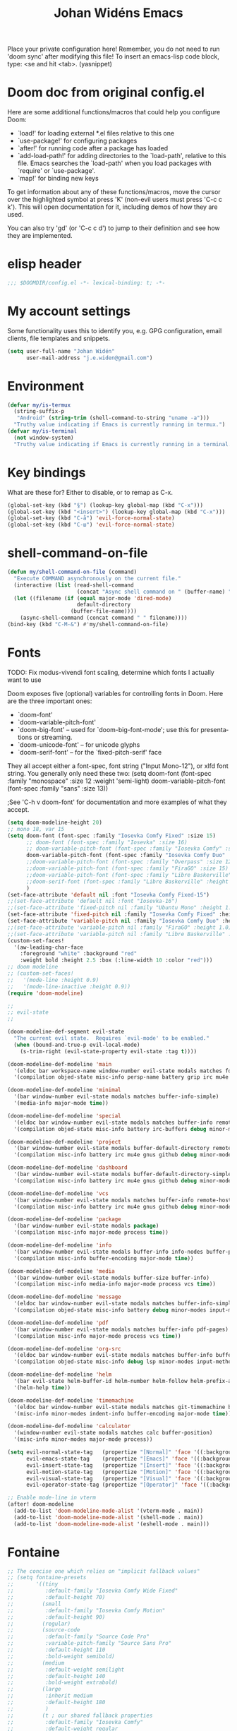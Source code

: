 #+TITLE: Johan Widéns Emacs
#+CREATOR: Johan Widén
#+LANGUAGE: en
#+OPTIONS: num:nil
#+ATTR_HTML: :style margin-left: auto; margin-right: auto;
Place your private configuration here! Remember, you do not need to run 'doom sync' after modifying this file!
To insert an emacs-lisp code block, type: <se and hit <tab>. (yasnippet)

* Doom doc from original config.el
Here are some additional functions/macros that could help you configure Doom:

- `load!' for loading external *.el files relative to this one
- `use-package!' for configuring packages
- `after!' for running code after a package has loaded
- `add-load-path!' for adding directories to the `load-path', relative to
  this file. Emacs searches the `load-path' when you load packages with
  `require' or `use-package'.
- `map!' for binding new keys

To get information about any of these functions/macros, move the cursor over
the highlighted symbol at press 'K' (non-evil users must press 'C-c c k').
This will open documentation for it, including demos of how they are used.

You can also try 'gd' (or 'C-c c d') to jump to their definition and see how
they are implemented.

* elisp header
#+BEGIN_SRC emacs-lisp
;;; $DOOMDIR/config.el -*- lexical-binding: t; -*-
#+END_SRC

* My account settings
Some functionality uses this to identify you, e.g. GPG configuration, email clients, file templates and snippets.
#+BEGIN_SRC emacs-lisp
(setq user-full-name "Johan Widén"
      user-mail-address "j.e.widen@gmail.com")
#+END_SRC

* Environment
#+BEGIN_SRC emacs-lisp
(defvar my/is-termux
  (string-suffix-p
   "Android" (string-trim (shell-command-to-string "uname -a")))
  "Truthy value indicating if Emacs is currently running in termux.")
(defvar my/is-terminal
  (not window-system)
  "Truthy value indicating if Emacs is currently running in a terminal.")
#+END_SRC

* Key bindings
What are these for? Either to disable, or to remap as C-x.
#+BEGIN_SRC emacs-lisp
(global-set-key (kbd "§") (lookup-key global-map (kbd "C-x")))
(global-set-key (kbd "<insert>") (lookup-key global-map (kbd "C-x")))
(global-set-key (kbd "C-å") 'evil-force-normal-state)
(global-set-key (kbd "C-ш") 'evil-force-normal-state)
#+END_SRC

* shell-command-on-file
#+BEGIN_SRC emacs-lisp
(defun my/shell-command-on-file (command)
  "Execute COMMAND asynchronously on the current file."
  (interactive (list (read-shell-command
                      (concat "Async shell command on " (buffer-name) ": "))))
  (let ((filename (if (equal major-mode 'dired-mode)
                      default-directory
                    (buffer-file-name))))
    (async-shell-command (concat command " " filename))))
(bind-key (kbd "C-M-&") #'my/shell-command-on-file)
#+END_SRC

* Fonts
TODO: Fix modus-vivendi font scaling, determine which fonts I actually want to use

Doom exposes five (optional) variables for controlling fonts in Doom. Here
are the three important ones:
- `doom-font'
- `doom-variable-pitch-font'
- `doom-big-font' -- used for `doom-big-font-mode'; use this for presentations or streaming.
- `doom-unicode-font' -- for unicode glyphs
- `doom-serif-font' -- for the `fixed-pitch-serif' face

They all accept either a font-spec, font string ("Input Mono-12"), or xlfd
font string. You generally only need these two:
(setq doom-font (font-spec :family "monospace" :size 12 :weight 'semi-light)
      doom-variable-pitch-font (font-spec :family "sans" :size 13))

;See 'C-h v doom-font' for documentation and more examples of what they accept.
#+BEGIN_SRC emacs-lisp
(setq doom-modeline-height 20)
;; mono 18, var 15
(setq doom-font (font-spec :family "Iosevka Comfy Fixed" :size 15)
      ;; doom-font (font-spec :family "Iosevka" :size 16)
      ;; doom-variable-pitch-font (font-spec :family "Iosevka Comfy" :size 13)
      doom-variable-pitch-font (font-spec :family "Iosevka Comfy Duo" :size 15)
      ;;doom-variable-pitch-font (font-spec :family "Overpass" :size 12)
      ;;doom-variable-pitch-font (font-spec :family "FiraGO" :size 15)
      ;;doom-variable-pitch-font (font-spec :family "Libre Baskerville" :height 1.0)
      ;;doom-serif-font (font-spec :family "Libre Baskerville" :height 1.0)
      )
(set-face-attribute 'default nil :font "Iosevka Comfy Fixed-15")
;;(set-face-attribute 'default nil :font "Iosevka-16")
;;(set-face-attribute 'fixed-pitch nil :family "Ubuntu Mono" :height 1.0)
(set-face-attribute 'fixed-pitch nil :family "Iosevka Comfy Fixed" :height 1.0)
(set-face-attribute 'variable-pitch nil :family "Iosevka Comfy Duo" :height 1.0)
;;(set-face-attribute 'variable-pitch nil :family "FiraGO" :height 1.0)
;;(set-face-attribute 'variable-pitch nil :family "Libre Baskerville" :height 1.0)
(custom-set-faces!
  '(aw-leading-char-face
    :foreground "white" :background "red"
    :weight bold :height 2.5 :box (:line-width 10 :color "red")))
;; doom modeline
;; (custom-set-faces!
;;   '(mode-line :height 0.9)
;;   '(mode-line-inactive :height 0.9))
(require 'doom-modeline)

;;
;; evil-state
;;

(doom-modeline-def-segment evil-state
  "The current evil state.  Requires `evil-mode' to be enabled."
  (when (bound-and-true-p evil-local-mode)
    (s-trim-right (evil-state-property evil-state :tag t))))

(doom-modeline-def-modeline 'main
  '(eldoc bar workspace-name window-number evil-state modals matches follow buffer-info remote-host buffer-position word-count parrot selection-info)
  '(compilation objed-state misc-info persp-name battery grip irc mu4e gnus github debug repl lsp minor-modes input-method indent-info buffer-encoding major-mode process vcs check time))

(doom-modeline-def-modeline 'minimal
  '(bar window-number evil-state modals matches buffer-info-simple)
  '(media-info major-mode time))

(doom-modeline-def-modeline 'special
  '(eldoc bar window-number evil-state modals matches buffer-info remote-host buffer-position word-count parrot selection-info)
  '(compilation objed-state misc-info battery irc-buffers debug minor-modes input-method indent-info buffer-encoding major-mode process time))

(doom-modeline-def-modeline 'project
  '(bar window-number evil-state modals buffer-default-directory remote-host buffer-position)
  '(compilation misc-info battery irc mu4e gnus github debug minor-modes input-method major-mode process time))

(doom-modeline-def-modeline 'dashboard
  '(bar window-number evil-state modals buffer-default-directory-simple remote-host)
  '(compilation misc-info battery irc mu4e gnus github debug minor-modes input-method major-mode process time))

(doom-modeline-def-modeline 'vcs
  '(bar window-number evil-state modals matches buffer-info remote-host buffer-position parrot selection-info)
  '(compilation misc-info battery irc mu4e gnus github debug minor-modes buffer-encoding major-mode process time))

(doom-modeline-def-modeline 'package
  '(bar window-number evil-state modals package)
  '(compilation misc-info major-mode process time))

(doom-modeline-def-modeline 'info
  '(bar window-number evil-state modals buffer-info info-nodes buffer-position parrot selection-info)
  '(compilation misc-info buffer-encoding major-mode time))

(doom-modeline-def-modeline 'media
  '(bar window-number evil-state modals buffer-size buffer-info)
  '(compilation misc-info media-info major-mode process vcs time))

(doom-modeline-def-modeline 'message
  '(eldoc bar window-number evil-state modals matches buffer-info-simple buffer-position word-count parrot selection-info)
  '(compilation objed-state misc-info battery debug minor-modes input-method indent-info buffer-encoding major-mode time))

(doom-modeline-def-modeline 'pdf
  '(bar window-number evil-state modals matches buffer-info pdf-pages)
  '(compilation misc-info major-mode process vcs time))

(doom-modeline-def-modeline 'org-src
  '(eldoc bar window-number evil-state modals matches buffer-info buffer-position word-count parrot selection-info)
  '(compilation objed-state misc-info debug lsp minor-modes input-method indent-info buffer-encoding major-mode process check time))

(doom-modeline-def-modeline 'helm
  '(bar evil-state helm-buffer-id helm-number helm-follow helm-prefix-argument)
  '(helm-help time))

(doom-modeline-def-modeline 'timemachine
  '(eldoc bar window-number evil-state modals matches git-timemachine buffer-position word-count parrot selection-info)
  '(misc-info minor-modes indent-info buffer-encoding major-mode time))

(doom-modeline-def-modeline 'calculator
  '(window-number evil-state modals matches calc buffer-position)
  '(misc-info minor-modes major-mode process))

(setq evil-normal-state-tag   (propertize "[Normal]" 'face '((:background "dark green" :foreground "black")))
      evil-emacs-state-tag    (propertize "[Emacs]" 'face '((:background "goldenrod" :foreground "black")))
      evil-insert-state-tag   (propertize "[Insert]" 'face '((:background "dark red") :foreground "white"))
      evil-motion-state-tag   (propertize "[Motion]" 'face '((:background "blue") :foreground "white"))
      evil-visual-state-tag   (propertize "[Visual]" 'face '((:background "grey80" :foreground "black")))
      evil-operator-state-tag (propertize "[Operator]" 'face '((:background "purple"))))

;; Enable mode-line in vterm
(after! doom-modeline
  (add-to-list 'doom-modeline-mode-alist '(vterm-mode . main))
  (add-to-list 'doom-modeline-mode-alist '(shell-mode . main))
  (add-to-list 'doom-modeline-mode-alist '(eshell-mode . main)))
#+END_SRC

* Fontaine
#+BEGIN_SRC emacs-lisp
;; The concise one which relies on "implicit fallback values"
;; (setq fontaine-presets
;;       '((tiny
;;          :default-family "Iosevka Comfy Wide Fixed"
;;          :default-height 70)
;;         (small
;;          :default-family "Iosevka Comfy Motion"
;;          :default-height 90)
;;         (regular)
;;         (source-code
;;          :default-family "Source Code Pro"
;;          :variable-pitch-family "Source Sans Pro"
;;          :default-height 110
;;          :bold-weight semibold)
;;         (medium
;;          :default-weight semilight
;;          :default-height 140
;;          :bold-weight extrabold)
;;         (large
;;          :inherit medium
;;          :default-height 180
;;          )
;;         (t ; our shared fallback properties
;;          :default-family "Iosevka Comfy"
;;          :default-weight regular
;;          :default-height 100
;;          :fixed-pitch-family nil ; falls back to :default-family
;;          :fixed-pitch-weight nil ; falls back to :default-family
;;          :fixed-pitch-serif-height 1.0
;;          :variable-pitch-family "Iosevka Comfy Motion Duo"
;;          :variable-pitch-weight nil
;;          ;; :variable-pitch-family "FiraGO"
;;          :variable-pitch-height 1.0
;;          :bold-family nil ; use whatever the underlying face has
;;          :bold-weight bold
;;          :italic-family nil
;;          :italic-slant italic
;;          :line-spacing nil)))

(use-package! fontaine
  :config
  ;; (fontaine-restore-latest-preset)

  ;; ;; Set `fontaine-recovered-preset' or fall back to desired style from
  ;; ;; `fontaine-presets'.
  ;; (if-let ((state fontaine-recovered-preset))
  ;;     (fontaine-set-preset state)
  ;;   (fontaine-set-preset 'regular))

  ;; ;; The other side of `fontaine-restore-latest-preset'.
  ;; (add-hook 'kill-emacs-hook #'fontaine-store-latest-preset)

  ;; Iosevka Comfy is my highly customised build of Iosevka with
  ;; monospaced and duospaced (quasi-proportional) variants as well as
  ;; support or no support for ligatures:
  ;; <https://github.com/protesilaos/iosevka-comfy>.
  (setq fontaine-presets
      '((small
         :default-family "Iosevka Comfy Motion"
         :default-height 100
         :variable-pitch-family "Iosevka Comfy Duo")
        (regular) ; like this it uses all the fallback values and is named `regular'
        (medium
         :default-weight semilight
         :default-height 130
         :bold-weight extrabold)
        (large
         :inherit medium
         :default-height 160)
        (presentation
         :default-height 180)
        (t
         ;; I keep all properties for didactic purposes, but most can be
         ;; omitted.  See the fontaine manual for the technicalities:
         ;; <https://protesilaos.com/emacs/fontaine>.
         :default-family "Iosevka Comfy"
         :default-weight regular
         :default-height 115

         :fixed-pitch-family nil ; falls back to :default-family
         :fixed-pitch-weight nil ; falls back to :default-weight
         :fixed-pitch-height 1.0

         :fixed-pitch-serif-family nil ; falls back to :default-family
         :fixed-pitch-serif-weight nil ; falls back to :default-weight
         :fixed-pitch-serif-height 1.0

         :variable-pitch-family "Iosevka Comfy Motion Duo"
         :variable-pitch-weight nil
         :variable-pitch-height 1.0

         :mode-line-active-family nil ; falls back to :default-family
         :mode-line-active-weight nil ; falls back to :default-weight
         :mode-line-active-height 0.9

         :mode-line-inactive-family nil ; falls back to :default-family
         :mode-line-inactive-weight nil ; falls back to :default-weight
         :mode-line-inactive-height 0.9

         :header-line-family nil ; falls back to :default-family
         :header-line-weight nil ; falls back to :default-weight
         :header-line-height 0.9

         :line-number-family nil ; falls back to :default-family
         :line-number-weight nil ; falls back to :default-weight
         :line-number-height 0.9

         :tab-bar-family nil ; falls back to :default-family
         :tab-bar-weight nil ; falls back to :default-weight
         :tab-bar-height 1.0

         :tab-line-family nil ; falls back to :default-family
         :tab-line-weight nil ; falls back to :default-weight
         :tab-line-height 1.0

         :bold-family nil ; use whatever the underlying face has
         :bold-weight bold

         :italic-family nil
         :italic-slant italic

         :line-spacing nil)))

  (setq fontaine-latest-state-file
      (locate-user-emacs-file "fontaine-latest-state.eld"))

  ;; Set the last preset or fall back to desired style from `fontaine-presets'
  ;; (the `regular' in this case).
  (fontaine-set-preset (or (fontaine-restore-latest-preset) 'regular))

  ;; Persist the latest font preset when closing/starting Emacs and
  ;; while switching between themes.
  (fontaine-mode 1)

  ;; fontaine does not define any key bindings.  This is just a sample that
  ;; respects the key binding conventions.  Evaluate:
  ;;
  ;;     (info "(elisp) Key Binding Conventions")
  (define-key global-map (kbd "C-c f") #'fontaine-set-preset)

  (add-hook 'enable-theme-functions #'fontaine-apply-current-preset))
#+END_SRC

* theme
There are two ways to load a theme. Both assume the theme is installed and
available. You can either set `doom-theme' or manually load a theme with the
`load-theme' function. This is the default:
(setq doom-theme 'doom-one)
#+BEGIN_SRC emacs-lisp
;; (defun my-update-active-mode-line-colors ()
;;   (set-face-attribute
;;    'mode-line nil
;;    :foreground (modus-themes-get-color-value 'fg-mode-line-active)
;;    :background "goldenrod"
;;    :box '(:line-width
;;           1
;;           :color
;;           (modus-themes-get-color-value 'border-mode-line-active))))
;; (defun my-update-active-mode-line-colors ()
;;   (set-face-attribute
;;    'mode-line nil
;;    :background "dark olive green"))
;; (defun my-update-active-mode-line-colors ()
;;   (modus-themes-with-colors
;;     (custom-set-faces
;;      `(mode-line ((t :background ,bg-yellow-subtle))))))

;; (add-hook 'modus-themes-post-load-hook #'my-update-active-mode-line-colors)

;; Can also be done with
(setq modus-themes-common-palette-overrides
      '((bg-mode-line-active bg-yellow-subtle)))

(use-package! modus-themes
  :init
  ;; Add all your customizations prior to loading the themes
  (setq modus-themes-completions
        (quote ((matches . (extrabold background intense))
                (selection . (semibold accented intense))
                (popup . (accented)))))
  ;; 1.5 1.3 1.8
  (setq modus-themes-mixed-fonts t
        modus-themes-bold-constructs t
        modus-themes-variable-pitch-ui t
        modus-themes-prompts '(bold)
        modus-themes-org-blocks 'tinted-background
        modus-themes-headings '((1 . (light variable-pitch 1.0))
                                (agenda-date . (1.0))
                                (agenda-structure . (variable-pitch light 1.0))
				(t . (medium))))
  :config
  (setq custom-safe-themes t)
  ;; (setq modus-themes-common-palette-overrides modus-themes-preset-overrides-intense)
  ;; (setq modus-themes-common-palette-overrides modus-themes-preset-overrides-faint)
  (load-theme 'modus-vivendi-tinted)
  (setq doom-theme 'modus-vivendi-tinted)
  ;; (load-theme 'modus-vivendi)
  ;; (setq doom-theme 'modus-vivendi)
  ;; :bind ("<f5>" . modus-themes-toggle)
  )
#+END_SRC

** Switch themes (github-alphapapa)
For users of counsel, the second one is already implemented, as counsel-load-theme-action (non-interactive version) or counsel-load-theme (with completion).
#+BEGIN_SRC emacs-lisp
(defun ap/load-doom-theme (theme)
  "Disable active themes and load a Doom theme."
  (interactive
   (list (intern (completing-read
                  "Theme: " (->> (custom-available-themes)
                              (-map #'symbol-name)
                              (--select (string-prefix-p "doom-" it)))))))
  (ap/switch-theme theme))

(defun ap/switch-theme (theme)
  "Disable active themes and load THEME."
  (interactive
   (list (intern (completing-read
                  "Theme: " (mapcar #'symbol-name (custom-available-themes))))))
  (mapc #'disable-theme custom-enabled-themes)
  (load-theme theme 'no-confirm))
#+END_SRC

* tree-sitter
+BEGIN_SRC emacs-lisp
;; `M-x combobulate' (default: `C-c o o') to start using Combobulate
(use-package! treesit
  :defer t
  :mode (("\\.tsx\\'" . tsx-ts-mode))
  :preface
  (defun mp-setup-install-grammars ()
    "Install Tree-sitter grammars if they are absent."
    (interactive)
    (dolist (grammar
              '((bash "https://github.com/tree-sitter/tree-sitter-bash")
                (cmake "https://github.com/uyha/tree-sitter-cmake")
                (c "https://github.com/tree-sitter/tree-sitter-c")
                (cpp "https://github.com/tree-sitter/tree-sitter-cpp")
                (css . ("https://github.com/tree-sitter/tree-sitter-css" "v0.20.0"))
                (elisp "https://github.com/Wilfred/tree-sitter-elisp")
                (go "https://github.com/tree-sitter/tree-sitter-go")
                (html . ("https://github.com/tree-sitter/tree-sitter-html" "v0.20.1"))
                (javascript . ("https://github.com/tree-sitter/tree-sitter-javascript" "v0.20.1" "src"))
                (json . ("https://github.com/tree-sitter/tree-sitter-json" "v0.20.2"))
                (make "https://github.com/alemuller/tree-sitter-make")
                (markdown "https://github.com/ikatyang/tree-sitter-markdown")
                (python . ("https://github.com/tree-sitter/tree-sitter-python" "v0.20.4"))
                (toml "https://github.com/tree-sitter/tree-sitter-toml")
                (tsx . ("https://github.com/tree-sitter/tree-sitter-typescript" "v0.20.3" "tsx/src"))
                (typescript . ("https://github.com/tree-sitter/tree-sitter-typescript" "v0.20.3" "typescript/src"))
                (yaml . ("https://github.com/ikatyang/tree-sitter-yaml" "v0.5.0"))))
      (add-to-list 'treesit-language-source-alist grammar)
      ;; Only install `grammar' if we don't already have it
      ;; installed. However, if you want to *update* a grammar then
      ;; this obviously prevents that from happening.
      (unless (treesit-language-available-p (car grammar))
        (treesit-install-language-grammar (car grammar)))))

  ;; Optional, but recommended. Tree-sitter enabled major modes are
  ;; distinct from their ordinary counterparts.
  ;;
  ;; You can remap major modes with `major-mode-remap-alist'. Note
  ;; that this does *not* extend to hooks! Make sure you migrate them
  ;; also
  (dolist (mapping
         '((python-mode . python-ts-mode)
           (css-mode . css-ts-mode)
           (c-mode . c-ts-mode)
           (c++-mode . c++-ts-mode)
           (typescript-mode . typescript-ts-mode)
           (js2-mode . js-ts-mode)
           (bash-mode . bash-ts-mode)
           (css-mode . css-ts-mode)
           (json-mode . json-ts-mode)
           (js-json-mode . json-ts-mode)
           (yaml-mode . yaml-ts-mode)))
    (add-to-list 'major-mode-remap-alist mapping))
  :config
  (mp-setup-install-grammars)
  ;; Do not forget to customize Combobulate to your liking:
  ;;
  ;;  M-x customize-group RET combobulate RET
  ;;
  (use-package! html-ts-mode
    :defer t)
  (use-package! combobulate
    :defer t
    :preface
    ;; You can customize Combobulate's key prefix here.
    ;; Note that you may have to restart Emacs for this to take effect!
    (setq combobulate-key-prefix "C-c o")

    ;; Optional, but recommended.
    ;;
    ;; You can manually enable Combobulate with `M-x
    ;; combobulate-mode'.
    :hook
      ((python-ts-mode . combobulate-mode)
       (js-ts-mode . combobulate-mode)
       (html-ts-mode . combobulate-mode)
       (css-ts-mode . combobulate-mode)
       (yaml-ts-mode . combobulate-mode)
       (typescript-ts-mode . combobulate-mode)
       (json-ts-mode . combobulate-mode)
       (tsx-ts-mode . combobulate-mode))
    ;; Amend this to the directory where you keep Combobulate's source
    ;; code.
    :load-path ("~/.config/emacs/.local/straight/repos/combobulate")))

;; (setq treesit-language-source-alist
;;    '((bash "https://github.com/tree-sitter/tree-sitter-bash")
;;      (cmake "https://github.com/uyha/tree-sitter-cmake")
;;      (c "https://github.com/tree-sitter/tree-sitter-c")
;;      (cpp "https://github.com/tree-sitter/tree-sitter-cpp")
;;      (css "https://github.com/tree-sitter/tree-sitter-css")
;;      (elisp "https://github.com/Wilfred/tree-sitter-elisp")
;;      (go "https://github.com/tree-sitter/tree-sitter-go")
;;      (html "https://github.com/tree-sitter/tree-sitter-html")
;;      (javascript "https://github.com/tree-sitter/tree-sitter-javascript" "master" "src")
;;      (json "https://github.com/tree-sitter/tree-sitter-json")
;;      (make "https://github.com/alemuller/tree-sitter-make")
;;      (markdown "https://github.com/ikatyang/tree-sitter-markdown")
;;      (python "https://github.com/tree-sitter/tree-sitter-python")
;;      (toml "https://github.com/tree-sitter/tree-sitter-toml")
;;      (tsx "https://github.com/tree-sitter/tree-sitter-typescript" "master" "tsx/src")
;;      (typescript "https://github.com/tree-sitter/tree-sitter-typescript" "master" "typescript/src")
;;      (yaml "https://github.com/ikatyang/tree-sitter-yaml")))

;; ;; Optional, but recommended. Tree-sitter enabled major modes are
;; ;; distinct from their ordinary counterparts.
;; ;;
;; ;; You can remap major modes with `major-mode-remap-alist'. Note
;; ;; that this does *not* extend to hooks! Make sure you migrate them
;; ;; also
;; (dolist (mapping '((python-mode . python-ts-mode)
;;                    (sh-mode . bash-ts-mode)
;;                    (css-mode . css-ts-mode)
;;                    (c-mode . c-ts-mode)
;;                    (c++-mode . c++-ts-mode)
;;                    ;; (typescript-mode . tsx-ts-mode)
;;                    (js-mode . js-ts-mode)
;;                    (json-mode . json-ts-mode)
;;                    (css-mode . css-ts-mode)
;;                    (yaml-mode . yaml-ts-mode)))
;;   (add-to-list 'major-mode-remap-alist mapping))

;; Following has to be run when doom emacs is reinstalled.
;; (mapc #'treesit-install-language-grammar (mapcar #'car treesit-language-source-alist))

;; Use the full theming potential of treesit
(setq treesit-font-lock-level 4)

;; tweak the new funcall face
(custom-theme-set-faces
 ;; for current theme
 (or (car custom-enabled-themes) 'user)

 ;; funcall face
 `(font-lock-function-call-face
   ((t :inherit font-lock-function-name-face
       :foreground "hot pink"
       :background "black"))))
+END_SRC

#+RESULTS:

* Load =.secret.el=
I load =~/.emacs.d/.secret.el= to keep sensible things out of version control.
For instance, you could set your identity by customizing both =user-full-name=
and =user-mail-address=. This is also where you want your API tokens to live.

#+BEGIN_SRC emacs-lisp :results silent
(defvar jw/paradox-github-token nil)

(let ((secret.el (expand-file-name ".secret.el" "~")))
  (when (file-exists-p secret.el)
    (load secret.el)))
#+END_SRC

* server
Allow emacs to run as a daemon.
Commented out 220811 https://discourse.doomemacs.org/t/common-config-anti-patterns/119
+BEGIN_SRC emacs-lisp
;; (server-start)
;; (setq server-kill-new-buffers nil)
+END_SRC

* Better defaults
** My defaults
#+BEGIN_SRC emacs-lisp
(setq-default
 help-window-select t             ; Focus new help windows when opened
 ;;debug-on-error t
 ;;jit-lock-defer-time 0
 ;;fast-but-imprecise-scrolling t ; Set by doom
 ;;sentence-end-double-space nil    ; End a sentence after a dot and a space. Set by doom
 window-combination-resize t      ; Resize windows proportionally
 history-delete-duplicates t
 next-error-message-highlight t
 completions-detailed t
 describe-bindings-outline t
 save-interprogram-paste-before-kill t
 switch-to-buffer-obey-display-actions t
 ;; Change this from 10MB to 100MB
 large-file-warning-threshold 500000000
 show-paren-context-when-offscreen 'overlay
 )
(customize-set-variable 'bookmark-default-file "/home/jw/bookmarks/emacs-bookmarks")
(customize-set-variable 'bookmark-save-flag 1) ; Save bookmark list immediately when it has been updated.
(add-hook 'after-save-hook 'executable-make-buffer-file-executable-if-script-p)
(after! recentf
  (progn
    (setq recentf-max-saved-items 10000)
    (customize-set-variable 'recentf-save-file "/home/jw/bookmarks/emacs-recentf")
    (recentf-load-list)
    (add-hook 'find-file-hook 'recentf-save-list)))
(after! savehist
  (setq savehist-autosave-interval 600))
(require 'saveplace-pdf-view)
(save-place-mode 1)
(setq use-package-verbose t)
(add-hook 'text-mode-hook (lambda () (visual-line-mode 1)))
(add-hook 'prog-mode-hook (lambda () (visual-line-mode 1)))
(add-hook 'mistty-mode-hook (lambda () (visual-line-mode 1)))
(after! auth-source
  (add-to-list 'auth-sources "secrets:Login"))
#+END_SRC

** lolsmacs
Many settings in lolsmacs are already handled in doom.
The doom settings are probably better. I just copy a few settings from lolsmacs.
I want to avoid desktop, which is turned on in lolsmacs.
#+BEGIN_SRC emacs-lisp
(global-auto-revert-mode t)
#+END_SRC

* macro defkeys
From https://github.com/amno1/.emacs.d/blob/main/init.org
#+BEGIN_SRC emacs-lisp
(defmacro defkeys (mapname &rest body)
  `(let ((defs '(,@body)))
     (while defs
       (define-key ,mapname
                   (if (vectorp (car defs))
                       (car defs)
                     (read-kbd-macro (car defs)))
                   (if (or (listp (cadr defs)) (functionp (cadr defs)))
                       (cadr defs)
                     (if `(keymapp (bound-and-true-p ,(cadr defs)))
                         (eval (cadr defs)))))
       (setq defs (cddr defs)))))
#+END_SRC

* hippie expand
#+BEGIN_SRC emacs-lisp
(setq hippie-expand-try-functions-list
      '(try-complete-file-name-partially
        try-complete-file-name
        try-expand-all-abbrevs
        try-expand-line
        try-expand-dabbrev-visible
        try-expand-dabbrev-all-buffers
        try-expand-dabbrev-from-kill
        try-complete-lisp-symbol-partially
        try-complete-lisp-symbol))

(after! yasnippet
  (add-to-list 'hippie-expand-try-functions-list 'yas-hippie-try-expand))

(map! [remap dabbrev-expand] #'hippie-expand)
#+END_SRC

* org
** org proper
If you use `org' and don't want your org files in the default location below,
change `org-directory'. It must be set before org loads!
#+BEGIN_SRC emacs-lisp
(setq org-directory "~/org/")
(setq org-attach-id-dir "~/org/attachments/")

(after! org
  (progn
    (setq org-use-speed-commands t)
    (add-to-list
     'org-capture-templates
     `("P" "Protocol" entry (file+headline ,(concat org-directory "notes.org") "Inbox")
       "* %^{Title}\nSource: %u, %c\n #+BEGIN_QUOTE\n%i\n#+END_QUOTE\n\n\n%?"))
    (add-to-list
     'org-capture-templates
     `("L" "Protocol Link" entry (file+headline ,(concat org-directory "notes.org") "Inbox")
       "* %? [[%:link][%:description]] \nCaptured On: %U"))
    (add-to-list
     'org-capture-templates
     `("l" "Link" entry (file+headline ,(concat org-directory "notes.org") "Links")
       "* %a %^g\n %?\n %T\n %i"))
    (add-to-list
     'org-capture-templates
     `("w" "Web site" entry (file "")
       "* %a :website:\n\n%U %?\n\n%:initial"))))
#+END_SRC

** Which buffer types get org mode
#+BEGIN_SRC emacs-lisp
(add-to-list 'auto-mode-alist '("\\.\\(org_archive\\|txt\\)$" . org-mode))
#+END_SRC

** org-journal
#+BEGIN_SRC emacs-lisp
(after! org-journal
  (progn
    ;; With re-search-forward: Do not attempt to search for the empty string. Use instead something like
    ;; "^\*\* ", to search for all org-journal top entries.
    (customize-set-variable 'org-journal-search-forward-fn 're-search-forward)
    (setq org-journal-date-prefix "#+TITLE: "
          org-journal-file-format "private-%Y-%m-%d.org"
          org-journal-dir "~/org/roam/"
          org-journal-carryover-items nil
          org-journal-date-format "%Y-%m-%d")
    (add-to-list 'org-agenda-files org-journal-dir)))
#+END_SRC

** Babel
#+BEGIN_SRC emacs-lisp
(after! org
  (+org--babel-lazy-load 'python)
  (+org--babel-lazy-load 'shell)
  ;; (require 'ob-emacs-lisp)
  ;; ;; (require 'ob-ledger)
  ;; (require 'ob-python)
  ;; (require 'ob-shell)
  ;; (require 'ob-core)
  ;; (require 'ob-tangle)
  ;; (setq org-babel-load-languages '((emacs-lisp . t)
  ;;                                  (ledger . t)
  ;;                                  (python . t)
  ;;                                  (shell . t)  ; in my case /bin/bash
  ;;                                  ))
  )
#+END_SRC

** ox-gfm
#+BEGIN_SRC emacs-lisp
(after! org
  (require 'ox-gfm nil t))
#+END_SRC

** org-books
#+BEGIN_SRC emacs-lisp
(use-package! org-books
    :after org
    :config
    (setq org-books-file "~/Dokument/Böcker/org-books.org"))
#+END_SRC

** org-roam
#+BEGIN_SRC emacs-lisp
(setq org-roam-v2-ack t)
(setq org-roam-directory (file-truename "~/org/roam/")
      org-roam-db-location (file-truename "~/org/roam/org-roam.db")
      org-id-link-to-org-use-id t)
#+END_SRC

** org-roam-ui
#+BEGIN_SRC emacs-lisp
(use-package! websocket
    :after org-roam)

(use-package! org-roam-ui
    :after org-roam ;; or :after org
;;         normally we'd recommend hooking orui after org-roam, but since org-roam does not have
;;         a hookable mode anymore, you're advised to pick something yourself
;;         if you don't care about startup time, use
;;  :hook (after-init . org-roam-ui-mode)
    :config
    (setq org-roam-ui-sync-theme t
          org-roam-ui-follow t
          org-roam-ui-update-on-save t
          org-roam-ui-open-on-start t))
#+END_SRC

** hugo-enable
BEGIN_SRC emacs-lisp
(after! (org ox-hugo)
  (defun jethro/conditional-hugo-enable ()
    (save-excursion
      (if (cdr (assoc "SETUPFILE" (org-roam--extract-global-props '("SETUPFILE"))))
          (org-hugo-auto-export-mode +1)
        (org-hugo-auto-export-mode -1))))
  (add-hook 'org-mode-hook #'jethro/conditional-hugo-enable))
END_SRC

** org-noter
+BEGIN_SRC emacs-lisp
(setq org-noter-always-create-frame nil
      org-noter-notes-search-path '("~/org/roam/org-noter"))
+END_SRC

** org-menu
#+BEGIN_SRC emacs-lisp
(use-package! org-menu
 :after org
 :config
 (define-key org-mode-map (kbd "C-c m") 'org-menu)
  )
#+END_SRC

** org-recoll
#+BEGIN_SRC emacs-lisp
(use-package! org-recoll)
#+END_SRC

** org-similarity
#+BEGIN_SRC emacs-lisp
(use-package! org-similarity
  :config
  (setq org-similarity-directory org-roam-directory)
  )
#+END_SRC

** org-tempo
#+BEGIN_SRC emacs-lisp
(use-package! org-tempo
 :after org
  )
#+END_SRC

** org-transclusion
#+BEGIN_SRC emacs-lisp
(use-package! org-transclusion
  :after org
  :defer t
  :init
  (map!
   :map global-map "<f12>" #'org-transclusion-add
   :leader
   :prefix "n"
   :desc "Org Transclusion Mode" "t" #'org-transclusion-mode))
#+END_SRC

* line numbers
This determines the style of line numbers in effect. If set to `nil', line
numbers are disabled. For relative line numbers, set this to `relative'.
#+BEGIN_SRC emacs-lisp
(setq display-line-numbers-type nil)
#+END_SRC

* citeproc
+BEGIN_SRC emacs-lisp
(use-package! citeproc
  :after org)
(use-package! oc
  :config
  (require 'oc-csl))
+END_SRC

* epkg
#+BEGIN_SRC emacs-lisp
(setq epkg-repository "~/epkgs/")
#+END_SRC

* Scroll in place
#+BEGIN_SRC emacs-lisp
(global-set-key [(hyper up)]
                (lambda ()
                  (interactive)
                  (let ((scroll-preserve-screen-position nil))
                    (scroll-down 1))) )
(global-set-key [(hyper down)]
                (lambda ()
                  (interactive)
                  (let ((scroll-preserve-screen-position nil))
                    (scroll-up 1))) )
#+END_SRC

* Regular expressions
Use perl regular expression syntax.
#+BEGIN_SRC emacs-lisp
(pcre-mode t)
#+END_SRC

This package highlights matches and previews replacements in query replace.
+BEGIN_SRC emacs-lisp
(use-package! visual-regexp
  :bind (;; Replace the regular query replace with the regexp query
         ;; replace provided by this package.
         ("M-%" . vr/query-replace)))
+END_SRC

This package allows the use of other regexp engines for visual-regexp.
+BEGIN_SRC emacs-lisp
(use-package! visual-regexp-steroids
  :after visual-regexp
  :config
  ;; Use Perl-style regular expressions by default.
  (setq vr/engine 'pcre2el))
+END_SRC

* Avy
https://karthinks.com/software/avy-can-do-anything/
#+BEGIN_SRC emacs-lisp
(after! avy
  (setq avy-all-windows t)
  (setq avy-single-candidate-jump nil)
  ;; Avoid collision with action keys
  (setq avy-keys '(?a ?s ?d ?f ?g ?h ?j ?e ?l))
  (global-set-key (kbd "M-j") 'avy-goto-char-timer)
  (defun avy-action-kill-whole-line (pt)
    (save-excursion
      (goto-char pt)
      (kill-whole-line))
    (select-window
     (cdr
      (ring-ref avy-ring 0)))
    t)

  (setf (alist-get ?k avy-dispatch-alist) 'avy-action-kill-stay
        (alist-get ?K avy-dispatch-alist) 'avy-action-kill-whole-line)

  (defun avy-action-copy-whole-line (pt)
    (save-excursion
      (goto-char pt)
      (cl-destructuring-bind (start . end)
          (bounds-of-thing-at-point 'line)
        (copy-region-as-kill start end)))
    (select-window
     (cdr
      (ring-ref avy-ring 0)))
    t)

  (defun avy-action-yank-whole-line (pt)
    (avy-action-copy-whole-line pt)
    (save-excursion (yank))
    t)

  (setf (alist-get ?y avy-dispatch-alist) 'avy-action-yank
        (alist-get ?w avy-dispatch-alist) 'avy-action-copy
        (alist-get ?W avy-dispatch-alist) 'avy-action-copy-whole-line
        (alist-get ?Y avy-dispatch-alist) 'avy-action-yank-whole-line)

  (defun avy-action-teleport-whole-line (pt)
    (avy-action-kill-whole-line pt)
    (save-excursion (yank)) t)

  (setf (alist-get ?t avy-dispatch-alist) 'avy-action-teleport
        (alist-get ?T avy-dispatch-alist) 'avy-action-teleport-whole-line)

  (defun avy-action-mark-to-char (pt)
    (activate-mark)
    (goto-char pt))

  (setf (alist-get ?  avy-dispatch-alist) 'avy-action-mark-to-char)

  (defun avy-action-flyspell (pt)
    (save-excursion
      (goto-char pt)
      (when (require 'flyspell nil t)
        (flyspell-auto-correct-word)))
    (select-window
     (cdr (ring-ref avy-ring 0)))
    t)

  ;; Bind to semicolon (flyspell uses C-;)
  (setf (alist-get ?\; avy-dispatch-alist) 'avy-action-flyspell)

  (defun avy-action-helpful (pt)
    (save-excursion
      (goto-char pt)
      (helpful-at-point))
    (select-window
     (cdr (ring-ref avy-ring 0)))
    t)

  (setf (alist-get ?H avy-dispatch-alist) 'avy-action-helpful)

  (defun avy-action-embark (pt)
    (unwind-protect
        (save-excursion
          (goto-char pt)
          (embark-act))
      (select-window
       (cdr (ring-ref avy-ring 0))))
    t)

  (setf (alist-get ?. avy-dispatch-alist) 'avy-action-embark)

  ;; You can combine Hyperbole with Avy by creating an avy-dispatch function to press the Hyperbole action-key at target.
  ;; https://lists.gnu.org/archive/html/emacs-orgmode/2022-06/msg00686.html
  (after! hyperbole
    (add-to-list 'avy-dispatch-alist '(?: . (lambda (pt)
                                              (goto-char pt)
                                              (hkey-either))))))
#+END_SRC

* Cursor
With zenburn the cursor-color will be black for all but the initial frame unless we do some workaround.
#+BEGIN_SRC emacs-lisp
(set-cursor-color "firebrick")
(setq hcz-set-cursor-color-color "")
(setq hcz-set-cursor-color-buffer "")

(defun my-set-cursor-color ()
  "Change cursor color according to themes/init.el"
  ;; set-cursor-color is somewhat costly, so we only call it when needed:
  (let ((color "firebrick"))
    (unless (and
             (string= color hcz-set-cursor-color-color)
             (string= (buffer-name) hcz-set-cursor-color-buffer))
      (set-cursor-color (setq hcz-set-cursor-color-color color))
      (setq hcz-set-cursor-color-buffer (buffer-name)))))

(add-hook 'post-command-hook 'my-set-cursor-color)
#+END_SRC

* Handling of whitespace
** whitespace variables
#+BEGIN_SRC emacs-lisp
(global-whitespace-mode t) ; Tell Doom that I want control over whitespace-style
(setq-default whitespace-style
              '(face
                tabs
                trailing
                empty
                )
              )
;; show unncessary whitespace that can mess up your diff
;; (add-hook 'diff-mode-hook
;;           (lambda ()
;;             (setq-local whitespace-style
;;                         '(face
;;                           tabs
;;                           tab-mark
;;                           spaces
;;                           space-mark
;;                           trailing
;;                           indentation::space
;;                           indentation::tab
;;                           newline
;;                           newline-mark))
;;             (whitespace-mode 1)))

;; (add-hook 'org-mode-hook
;;           (lambda ()
;;             (setq-local whitespace-style
;;                   (append whitespace-style '(trailing))))
;;           t) ; Add near end of hooks list of functions

(add-hook 'prog-mode-hook
          (lambda () (interactive)
            (setq show-trailing-whitespace 1)))

(add-hook 'vterm-mode-hook
          (lambda ()
            (whitespace-mode -1)
            (setq whitespace-style nil)))
#+END_SRC

** hungry-delete
#+BEGIN_SRC emacs-lisp
(use-package! hungry-delete
  :config
  (global-hungry-delete-mode))
#+END_SRC

* Unfill
#+BEGIN_SRC emacs-lisp
(use-package! unfill)

;; https://stackoverflow.com/questions/42595418/how-to-remove-hyphens-during-fill-paragraph
(defadvice fill-delete-newlines (before my-before-fill-delete-newlines)
  "Replace -\\n with an empty string when calling `unfill-paragraph' or `unfill-region'."
  (when (or (eq this-command 'unfill-paragraph)
            (eq this-command 'unfill-region))
    ;; (setq jw/arg0 (ad-get-arg 0))
    ;; (setq jw/arg1 (ad-get-arg 1))
    (goto-char (ad-get-arg 0))
    (while (search-forward "-\n" (ad-get-arg 1) t)
      (replace-match "")
      (ad-set-arg 1 (- (ad-get-arg 1) 2)))))

(ad-activate 'fill-delete-newlines)
#+END_SRC

* Window handling
Move between windows with Shift-arrow keys
#+BEGIN_SRC emacs-lisp
(windmove-default-keybindings)
;; (global-set-key (kbd "<kp-4>") 'windmove-left)
;; (global-set-key (kbd "<kp-6>") 'windmove-right)
;; (global-set-key (kbd "<kp-8>") 'windmove-up)
;; (global-set-key (kbd "<kp-2>") 'windmove-down)
#+END_SRC

* ibuffer
#+BEGIN_SRC emacs-lisp
(setq ibuffer-saved-filter-groups
      '(("home"
         ("dired" (mode . dired-mode))
         ("journal" (name . "private-"))
         ("programming" (or (mode . python-mode)
                            (mode . c++-mode)))
         ("shell" (or (mode . eshell-mode)
                      (mode .  shell-mode)))
         ("sly" (name . "sly"))
         ("web" (or (mode .  web-mode)
                    (mode .  js2-mode)))
         ("emacs" (or (name . "^\\*scratch\\*$")
                      (name . "^\\*Bookmark List\\*$")
                      (name . "^\\*Compile-Log\\*$")
                      (name . "^\\*Messages\\*$")))
         ("emacs-config" (or (filename . ".emacs.d")
                             (filename . "emacs-config")
                             (filename . "config.org")
                             (filename . "config.el")))
         ("Help" (or (name . "\*Help\*")
                     (name . "\*Apropos\*")
                     (name . "\*info\*")))
         ("Magit" (name . "\*magit"))
         ("Org" (or (mode . org-mode)
                    (filename . "OrgMode")))
         ("Web Dev" (or (mode . html-mode)
                        (mode . css-mode)))
         ("Windows" (mode . exwm-mode)))))
(add-hook 'ibuffer-mode-hook
          #'(lambda ()
              (ibuffer-auto-mode 1)
              (ibuffer-switch-to-saved-filter-groups "home")))
(setq ibuffer-expert t)
(setq ibuffer-show-empty-filter-groups nil)
#+END_SRC

* Thingatpt-plus
#+BEGIN_SRC emacs-lisp
(use-package! thingatpt+
  :defer t)
#+END_SRC

* Hide-comnt
#+BEGIN_SRC emacs-lisp
(use-package! hide-comnt
  :defer t)
#+END_SRC

* Thing-cmds
#+BEGIN_SRC emacs-lisp
  (use-package! thing-cmds
  :defer t)
#+END_SRC

* Hexrgb
#+BEGIN_SRC emacs-lisp
(use-package! hexrgb
  :defer t)
#+END_SRC

* Palette
#+BEGIN_SRC emacs-lisp
  (use-package! palette
  :defer t)
#+END_SRC

* Facemenu-plus
#+BEGIN_SRC emacs-lisp
  (use-package! facemenu+
  :defer t)
#+END_SRC

* Highlight
#+BEGIN_SRC emacs-lisp
  (use-package! highlight
  :defer t)
#+END_SRC

* Mouse3
#+BEGIN_SRC emacs-lisp
  (global-set-key (kbd "S-<down-mouse-1>") #'mouse-set-mark)
  ;; was: mouse-appearance-menu
  (use-package! mouse3)
#+END_SRC

* Dired
** Settings
#+BEGIN_SRC emacs-lisp
(after! dired
  (progn
    (setq dired-clean-up-buffers-too nil) ; Avoid pesky questions about deleting orphan buffers
    (defconst my-dired-media-files-extensions
      '("mp3" "mp4" "MP3" "MP4" "avi" "mpg" "flv" "ogg" "wmv" "mkv" "mov" "wma")
      "Media file extensions that should launch in VLC.
Also used for highlighting.")
    ))
#+END_SRC

** Filter
#+BEGIN_SRC emacs-lisp
(use-package! dired-filter
  :after dired
  :config
  (setq dired-filter-group-saved-groups
        (make-list 1 '("default"
                       ("Epub"
                        (extension . "epub"))
                       ("PDF"
                        (extension . "pdf"))
                       ("LaTeX"
                        (extension "tex" "bib"))
                       ("Org"
                        (extension . "org"))
                       ("Archives"
                        (extension "zip" "rar" "gz" "bz2" "tar")))))
  (bind-keys :map dired-mode-map
             ("ö" . dired-filter-map)
             ("ä" . dired-filter-mark-map)))
#+END_SRC

** Hist
dired-hist is a minor mode for Emacs that keeps track of visited Dired buffers or paths and lets you go back and forwards acrossthem.  This is similar to the facility provided in Info, EWW and in modern filemanagers.
#+BEGIN_SRC emacs-lisp
(after! dired
  (require 'dired-hist)
  (add-hook 'dired-mode-hook #'dired-hist-mode)
  (define-key dired-mode-map (kbd "C-M-a") #'dired-hist-go-back)
  (define-key dired-mode-map (kbd "C-M-e") #'dired-hist-go-forward))
#+END_SRC

** Narrow
Narrow dired to match filter
#+BEGIN_SRC emacs-lisp
(use-package! dired-narrow
  :after dired
  :commands dired-narrow
  :config
  (map! :map dired-mode-map
        :desc "Live filtering" "å" #'dired-narrow))
#+END_SRC

** Launch
Launch application associated with file
#+BEGIN_SRC emacs-lisp
(use-package! dired-launch
  :after dired
  :config
  (dired-launch-enable))
#+END_SRC

** Init
#+BEGIN_SRC emacs-lisp
(after! dired
  (progn
    (defun my-dired-init ()
      "Bunch of stuff to run for dired, either immediately or when it's loaded."
      (bind-keys :map dired-mode-map
                 ("<delete>" . dired-unmark-backward)
                 ("<backspace>" . dired-up-directory))

      (dired-filter-mode t)
      (dired-filter-group-mode t)
      ;; (dired-collapse-mode 1)
      (visual-line-mode -1)
      (toggle-truncate-lines 1))
    (add-hook 'dired-mode-hook 'my-dired-init)))
#+END_SRC

** casual-suite
Ensures that all casual packages are installed.
#+BEGIN_SRC emacs-lisp
(use-package! casual-suite)
#+END_SRC

** casual-dired
#+BEGIN_SRC emacs-lisp
(use-package! casual-dired
  :after dired
  :bind (:map dired-mode-map ("C-c C-o" . casual-dired-tmenu)))
#+END_SRC

* Dired plus
#+BEGIN_SRC emacs-lisp
  (use-package! dired+
    :after dired
    :config
    ;; diredp requires dired-actual-switches to be a string, not nil, but
    ;; this variable is only non nil in dired buffers
    (setq dired-actual-switches "-al")
    ;; (setq diredp-image-preview-in-tooltip 300)
    )
;; (after! dired
;;   (load "/home/jw/Downloads/dired+.el"))
#+END_SRC

* Bookmarks
#+BEGIN_SRC emacs-lisp
  (use-package! bookmark+
    :after dired
    ;;:defer t
    )
#+END_SRC

* w3m
** w3m proper
Text based internet browser
#+BEGIN_SRC emacs-lisp
  (use-package! w3m
    :defer t
    :config
    (setq w3m-key-binding 'info)
     (define-key w3m-mode-map [up] 'previous-line)
     (define-key w3m-mode-map [down] 'next-line)
     (define-key w3m-mode-map [left] 'backward-char)
     (define-key w3m-mode-map [right] 'forward-char)
    (setq w3m-default-display-inline-images t)
    (setq w3m-make-new-session t)
    (setq w3m-use-cookies t)
    (setq w3m-default-save-directory "~/Downloads/")
    (add-hook 'w3m-display-hook
            (lambda (url)
              (rename-buffer
               (format "*w3m: %s*"
                       (or w3m-current-title w3m-current-url)) t)))
    (defun wicked/w3m-open-current-page-in-chrome ()
      "Open the current URL in Google Chrome."
      (interactive)
      (browse-url-chrome w3m-current-url)) ;; (1)

    (defun wicked/w3m-open-link-or-image-in-chrome ()
      "Open the current link or image in Chrome."
      (interactive)
      (browse-url-chrome (or (w3m-anchor) ;; (2)
                             (w3m-image)))) ;; (3)
    (define-key w3m-mode-map (kbd "f") 'wicked/w3m-open-current-page-in-chrome)
    (define-key w3m-mode-map (kbd "F") 'wicked/w3m-open-link-or-image-in-chrome)
  )
#+END_SRC

** w3m search engines
w3m-search search engines
#+BEGIN_SRC emacs-lisp
(eval-after-load "w3m-search"
  '(progn
    (add-to-list 'w3m-search-engine-alist
                 '("archwiki"
                   "https://wiki.archlinux.org/index.php?search=%s"
                   nil))
    (add-to-list 'w3m-search-engine-alist
                 '("ask"
                   "https://www.ask.com/web?q=%s"
                   nil))
    (add-to-list 'w3m-search-engine-alist
                 '("bbcnews"
                   "http://search.bbc.co.uk/search?scope=all&tab=ns&q=%s"
                   nil))
    (add-to-list 'w3m-search-engine-alist
                 '("cia"
                   "https://www.cia.gov/search?q=%s&site=CIA&client=CIA&proxystylesheet=CIA&output=xml_no_dtd&myAction=%2Fsearch&submitMethod=get"
                   nil))
    (add-to-list 'w3m-search-engine-alist
                 '("cpan"
                   "https://metacpan.org/search?q=%s"
                   nil))
    (add-to-list 'w3m-search-engine-alist
                 '("debian-wiki"
                   "https://wiki.debian.org/FindPage?action=fullsearch&titlesearch=0&value=%s&submit=Search+Text"
                   nil))
    (add-to-list 'w3m-search-engine-alist
                 '("loc"
                   "http://www.loc.gov/search/?q=%s"
                   nil))
    (add-to-list 'w3m-search-engine-alist
                 '("py2doc"
                   "http://docs.python.org/2/search.html?q=%s"
                   nil))
    (add-to-list 'w3m-search-engine-alist
                 '("py3doc"
                   "http://docs.python.org/3/search.html?q=%s"
                   nil))
    (add-to-list 'w3m-search-engine-alist
                 '("reddit"
                   "http://www.reddit.com/search?q=%s"
                   nil))))
#+END_SRC

** ace-link
Use ace-link
#+BEGIN_SRC emacs-lisp
  (use-package! ace-link
    :defer t
    :config
    (ace-link-setup-default))
#+END_SRC

** Follow links in w3m
Follow links in w3m. For keybindings see [[*launcher map]]
#+BEGIN_SRC emacs-lisp
  (setq browse-url-mosaic-program nil)
  ;; (setq browse-url-browser-function 'w3m-browse-url)
  (setq browse-url-new-window-flag t)
  (autoload 'w3m-browse-url "w3m" "Ask a WWW browser to show a URL." t)
  (autoload 'browse-url-interactive-arg "browse-url")
#+END_SRC

* url-decode
#+BEGIN_SRC emacs-lisp
(defun xah-html-decode-percent-encoded-url ()
  "Decode percent encoded URL of current line or selection.

Example:
 %28D%C3%BCrer%29
becomes
 (Dürer)

Example:
 %E6%96%87%E6%9C%AC%E7%BC%96%E8%BE%91%E5%99%A8
becomes
 文本编辑器

URL `http://xahlee.info/emacs/emacs/emacs_url_percent_decode.html'
Version 2018-10-26"
  (interactive)
  (let ( $p1 $p2 $input-str $newStr)
    (if (use-region-p)
        (setq $p1 (region-beginning) $p2 (region-end))
      (setq $p1 (line-beginning-position) $p2 (line-end-position)))
    (setq $input-str (buffer-substring-no-properties $p1 $p2))
    (require 'url-util)
    (setq $newStr (url-unhex-string $input-str))
    (if (string-equal $newStr $input-str)
        (progn (message "no change" ))
      (progn
        (delete-region $p1 $p2)
        (insert (decode-coding-string $newStr 'utf-8))))))

(defun jw/clean-org-protocol-l-result ()
  "Decode percent encoded result from org-protocol, capture key l. Delete text before url, add newline before title."
  (interactive)
  (save-excursion
    (mark-paragraph)
    (xah-html-decode-percent-encoded-url)
    (goto-char (region-beginning))
    (if (re-search-forward "org-protocol.*url=" nil t)
        (replace-match "" nil nil))
    (if (search-forward "&title=" nil t)
        (replace-match "\ntitle=" nil nil))
    (if (search-forward "&body=" nil t)
        (replace-match "\nbody=" nil nil))
    )
  )

(defun tina/test-finalize ()
  (let ((key  (plist-get org-capture-plist :key))
        (desc (plist-get org-capture-plist :description)))
    (if org-note-abort
        (message "Template with key %s and description “%s” aborted" key desc)
      (message "Template with key %s and description “%s” run successfully" key desc))))

(defun jw/hook-clean-org-protocol-l-result ()
  "Wrapper around jw/clean-org-protocol-l-result, for add to hook."
  (when (and (not org-note-abort)
             (equal (plist-get org-capture-plist :key) "l"))
    (jw/clean-org-protocol-l-result))
  )

;; https://emacs.stackexchange.com/questions/45270/in-org-mode-how-can-i-make-a-post-capture-hook-run-only-for-certain-capture-tem
;; (after! org (add-hook 'org-capture-after-finalize-hook 'tina/test-finalize))
(after! org
  (add-hook 'org-capture-prepare-finalize-hook 'jw/hook-clean-org-protocol-l-result))
#+END_SRC

* org-protocol-capture-html
#+BEGIN_SRC emacs-lisp
(use-package! org-protocol-capture-html
  :after org)
#+END_SRC

* launcher map
#+BEGIN_SRC emacs-lisp
(after! (w3m org-journal)
  (progn
    (define-prefix-command 'launcher-map)
    (define-key launcher-map "c" #'link-hint-copy-link)
    (define-key launcher-map "C" #'org-capture)
    (define-key launcher-map "d" #'helpful-at-point)
    (define-key launcher-map "e" #'er/expand-region)
    (define-key launcher-map "E" #'er/contract-region)
    (define-key launcher-map "f" #'find-dired)
    (define-key launcher-map "g" #'w3m-search)
    (define-key launcher-map "j" #'org-journal-new-entry)
    (define-key launcher-map "l" #'browse-url-at-point)
    (define-key launcher-map "o" #'link-hint-open-link)
    ;;(define-key launcher-map "u" #'my/copy-id-to-clipboard)
    (define-key launcher-map "w" #'w3m-goto-url)
    (global-set-key (kbd "C-c l") 'launcher-map)))
#+END_SRC

* elfeed

** elfeed proper
#+BEGIN_SRC emacs-lisp
;;shortcut functions
(defun bjm/elfeed-show-all ()
  (interactive)
  (bookmark-maybe-load-default-file)
  (bookmark-jump "elfeed-all"))

(defun bjm/elfeed-show-emacs ()
  (interactive)
  (bookmark-maybe-load-default-file)
  (bookmark-jump "elfeed-emacs"))

(defun bjm/elfeed-show-daily ()
  (interactive)
  (bookmark-maybe-load-default-file)
  (bookmark-jump "elfeed-daily"))

;;functions to support syncing .elfeed between machines
;;makes sure elfeed reads index from disk before launching
(defun bjm/elfeed-load-db-and-open ()
  "Wrapper to load the elfeed db from disk before opening"
  (interactive)
  (elfeed-db-load)
  (elfeed)
  (elfeed-search-update--force))

;;write to disk when quiting
(defun bjm/elfeed-save-db-and-bury ()
  "Wrapper to save the elfeed db to disk before burying buffer"
  (interactive)
  (elfeed-db-save)
  (quit-window))

(defun mz/elfeed-browse-url (&optional use-generic-p)
  "Visit the current entry in your browser using `browse-url'.
If there is a prefix argument, visit the current entry in the
browser defined by `browse-url-generic-program'."
  (interactive "P")
  (let ((entries (elfeed-search-selected)))
    (cl-loop for entry in entries
             do (if use-generic-p
                    (browse-url-chrome (elfeed-entry-link entry))
                  (browse-url (elfeed-entry-link entry))))
    (mapc #'elfeed-search-update-entry entries)
    (unless (or elfeed-search-remain-on-entry (use-region-p)))))

(defun elfeed-mark-all-as-read ()
  (interactive)
  (mark-whole-buffer)
  (elfeed-search-untag-all-unread))

(use-package! elfeed
  :defer t
  :bind (:map elfeed-search-mode-map
         ("A" . bjm/elfeed-show-all)
         ("E" . bjm/elfeed-show-emacs)
         ("D" . bjm/elfeed-show-daily)
         ("b" . mz/elfeed-browse-url)
         ("B" . elfeed-search-browse-url)
         ("j" . mz/make-and-run-elfeed-hydra)
         ("m" . elfeed-toggle-star)
         ("q" . bjm/elfeed-save-db-and-bury))
  :config
  (defalias 'elfeed-toggle-star
    (elfeed-expose #'elfeed-search-toggle-all 'star)))
#+END_SRC

** elfeed-org
#+BEGIN_SRC emacs-lisp
(use-package! elfeed-org
  :after elfeed
  :init
  (setq rmh-elfeed-org-files (list "~/.config/doom/elfeed.org"))
  :config

  (defun z/hasCap (s) ""
         (let ((case-fold-search nil))
           (string-match-p "[[:upper:]]" s)))

  (defun z/get-hydra-option-key (s)
    "returns single upper case letter (converted to lower) or first"
    (interactive)
    (let ( (loc (z/hasCap s)))
      (if loc
          (downcase (substring s loc (+ loc 1)))
        (substring s 0 1))))

  (defun mz/make-elfeed-cats (tags)
    "Returns a list of lists. Each one is line for the hydra configuration in the form (c function hint)"
    (interactive)
    (mapcar (lambda (tag)
              (let* (
                     (tagstring (symbol-name tag))
                     (c (z/get-hydra-option-key tagstring)))
                (list c (append '(elfeed-search-set-filter) (list (format "@6-months-ago +%s" tagstring) ))tagstring  )))
            tags))

  (defmacro mz/make-elfeed-hydra ()
    `(defhydra mz/hydra-elfeed ()
       "filter"
       ,@(mz/make-elfeed-cats (elfeed-db-get-all-tags))
       ("*" (elfeed-search-set-filter "@6-months-ago +star") "Starred")
       ("M" elfeed-toggle-star "Mark")
       ("A" (elfeed-search-set-filter "@6-months-ago") "All")
       ("T" (elfeed-search-set-filter "@1-day-ago") "Today")
       ("Q" bjm/elfeed-save-db-and-bury "Quit Elfeed" :color blue)
       ("q" nil "quit" :color blue)))

  (defun mz/make-and-run-elfeed-hydra ()
    ""
    (interactive)
    (mz/make-elfeed-hydra)
    (mz/hydra-elfeed/body))

  (defun my-elfeed-tag-sort (a b)
    (let* ((a-tags (format "%s" (elfeed-entry-tags a)))
           (b-tags (format "%s" (elfeed-entry-tags b))))
      (if (string= a-tags b-tags)
          (< (elfeed-entry-date b) (elfeed-entry-date a)))
      (string< a-tags b-tags)))

  (setf elfeed-search-sort-function #'my-elfeed-tag-sort)

  (elfeed-org))
#+END_SRC

* novel
#+BEGIN_SRC emacs-lisp
(use-package! nov
  :defer t
  :init
  (push '("\\.epub\\'" . nov-mode) auto-mode-alist)
  ;; (add-hook 'nov-mode-hook #'shrface-mode)
  ;; :config
  ;; (require 'shrface)
  ;; (setq nov-shr-rendering-functions '((img . nov-render-img) (title . nov-render-title)))
  ;; (setq nov-shr-rendering-functions (append nov-shr-rendering-functions shr-external-rendering-functions))
  :bind
  (:map nov-mode-map
        ("<home>" . move-beginning-of-line)
        ("<end>" . move-end-of-line)))
#+END_SRC

* calibredb
#+BEGIN_SRC emacs-lisp
  ;; (defun my-window-displaying-calibredb-entry-p (window)
  ;;   (equal (with-current-buffer (window-buffer window) major-mode)
  ;;          'calibredb-show))

  ;; (defun my-position-calibredb-entry-buffer (buffer alist)
  ;;   (let ((agenda-window (car (cl-remove-if-not #'my-window-displaying-calibredb-entry-p (window-list)))))
  ;;     (when agenda-window
  ;;       (set-window-buffer agenda-window  buffer)
  ;;       agenda-window)))

  (use-package! calibredb
    :defer t
    :config
    (setq sql-sqlite-program "/usr/bin/sqlite3")
    (setq calibredb-program "/usr/bin/calibredb")
    (setq calibredb-root-dir (expand-file-name "~/calibre_library"))
    (setq calibredb-db-dir (concat calibredb-root-dir "/metadata.db"))
    (setq calibredb-library-alist '(("~/calibre_library")))
    (setq calibredb-date-width 0)
    (setq calibredb-download-dir (expand-file-name "~/Downloads"))
    (setq calibredb-library-alist '(("/home/jw/calibre_library")
                                    ("https://bookserver.archive.org/catalog/")
                                    ("http://arxiv.maplepop.com/catalog/")
                                    ("https://m.gutenberg.org/ebooks.opds/")
                                    ))

    ;; (add-to-list 'display-buffer-alist (cons "\\*calibredb-entry\\*" (cons #'my-position-calibredb-entry-buffer nil)))
    )
#+END_SRC

* fish-completion
If you enable this, do not enable it globally. e.g. it makes editing org-journal files a real pain.
If you want to enable this, then uncomment install stanza in packages.el.
+BEGIN_SRC emacs-lisp
(when (and (executable-find "fish")
           (require 'fish-completion nil t))
  ;; (global-fish-completion-mode)
  )
+END_SRC

* mixed-pitch
#+BEGIN_SRC emacs-lisp
(use-package! mixed-pitch)
#+END_SRC

* hyperbole
#+BEGIN_SRC emacs-lisp
  (use-package! hyperbole
    :defer t
    :config
    ;; (require 'hyperbole)
    ;; (hyperbole-mode 1)
    (setq hsys-org-enable-smart-keys t)
    (global-set-key (kbd "H-<return>") 'hkey-either)
    (global-set-key (kbd "S-s-<return>") 'assist-key)
    (global-set-key (kbd "<mouse-9>") 'action-mouse-key-emacs)
    (global-set-key (kbd "<double-mouse-9>") 'action-mouse-key-emacs)
    (global-set-key (kbd "<triple-mouse-9>") 'action-mouse-key-emacs)
    (global-set-key (kbd "<down-mouse-9>") 'action-key-depress-emacs)
    (global-set-key (kbd "<drag-mouse-9>") 'action-mouse-key-emacs)
    (global-set-key (kbd "<left-fringe> <mouse-9>") 'action-mouse-key-emacs)
    (global-set-key (kbd "<left-fringe> <down-mouse-9>") 'action-key-depress-emacs)
    (global-set-key (kbd "<left-fringe> <drag-mouse-9>") 'action-mouse-key-emacs)
    (global-set-key (kbd "<right-fringe> <mouse-9>") 'action-mouse-key-emacs)
    (global-set-key (kbd "<right-fringe> <down-mouse-9>") 'action-key-depress-emacs)
    (global-set-key (kbd "<right-fringe> <drag-mouse-9>") 'action-mouse-key-emacs)
    (global-set-key (kbd "<vertical-line> <mouse-9>") 'action-mouse-key-emacs)
    (global-set-key (kbd "<vertical-line> <down-mouse-9>") 'action-key-depress-emacs)
    (global-set-key (kbd "<vertical-line> <drag-mouse-9>") 'action-mouse-key-emacs)
    (global-set-key (kbd "<mode-line> <mouse-9>") 'action-mouse-key-emacs)
    (global-set-key (kbd "<mode-line> <down-mouse-9>") 'action-key-depress-emacs)
    (global-set-key (kbd "<mode-line> <drag-mouse-9>") 'action-mouse-key-emacs)
    (global-set-key (kbd "<header-line> <mouse-9>") 'action-mouse-key-emacs)
    (global-set-key (kbd "<header-line> <down-mouse-9>") 'action-key-depress-emacs)
    (global-set-key (kbd "<header-line> <drag-mouse-9>") 'action-mouse-key-emacs)
    (hkey-ace-window-setup)
    ;; (global-set-key (kbd "s-o") 'hkey-operate)
    )
#+END_SRC

* Hydra
** Pretty hydra
pretty-hydra provides a macro pretty-hydra-define to make it easy to create hydras with a pretty table layout with some other bells and whistles.
Based on pretty-hydra, major-mode-hydra allows you to create pretty hydras with a similar API and summon them with the same key across different major modes.
#+BEGIN_SRC emacs-lisp
(use-package! major-mode-hydra
  ;; :defer t
  :bind
  ("M-SPC" . major-mode-hydra))
#+END_SRC

*** major-mode-hydra emacs-lisp-mode
#+BEGIN_SRC emacs-lisp
(major-mode-hydra-define emacs-lisp-mode nil
  ("Eval"
   (("b" eval-buffer "buffer")
    ("e" eval-defun "defun")
    ("r" eval-region "region"))
   "REPL"
   (("I" ielm "ielm"))
   "Test"
   (("t" ert "prompt")
    ("T" (ert t) "all")
    ("F" (ert :failed) "failed"))
   "Doc"
   (("d" describe-foo-at-point "thing-at-pt")
    ("f" describe-function "function")
    ("v" describe-variable "variable")
    ("i" info-lookup-symbol "info lookup"))))
#+END_SRC

*** major-mode-hydra medusa/denote
#+BEGIN_SRC emacs-lisp
(pretty-hydra-define medusa/denote
  (:color blue :quit-key "<escape>" :title "Denote")
  ("Create" (
    ("n" denote "_n_ew note" )
    ("t" denote-type "other _t_ype" )
    ("d" denote-date  "other _d_ate" )
    ("s" denote-subdirectory  "other _s_ubdir" )
    ("T" denote-template  "with _T_emplate" )
    ("S" denote-signature  "with _S_ignature" ))
   "Link" (
    ("l" denote-link-or-create "_l_ink" )
    ("L" denote-link-or-create-with-command "_L_ink with command" )
    ("h" denote-org-extras-link-to-heading  "specific _h_eader" )
    ("r" denote-add-links "by _r_egexp" )
    ("d" denote-add-links "by _d_ired" )
    ("b" denote-backlinks "_b_acklinks" ))
   "Rename" (
    ("RF" denote-rename-file "Rename File")
    ("FT" denote-change-file-type-and-front-matter  "only FileType")
    ("UF" denote-rename-file-using-front-matter "use Frontmatter"))
   "Dyn. Block" (
    ("DL" denote-org-extras-dblock-insert-links "dyn. Links" )
    ("DB" denote-org-extras-dblock-insert-backlinks "dyn. Backlinks" ))
   "Convert links" (
    ("CF" denote-org-extras-convert-links-to-file-type "to File Type" )
    ("CD" denote-org-extras-convert-links-to-denote-type "to Denote Type" ))
  "Other" (
     ("?" (info "denote") "Help")
     ("M-SPC" major-mode-hydra "Major Mode Hydra"))))
#+END_SRC

** hydra-projectile
#+BEGIN_SRC emacs-lisp
(after! projectile
  (progn
    (defhydra hydra-projectile-other-window (:color teal)
      "projectile-other-window"
      ("f"  projectile-find-file-other-window        "file")
      ("g"  projectile-find-file-dwim-other-window   "file dwim")
      ("d"  projectile-find-dir-other-window         "dir")
      ("b"  projectile-switch-to-buffer-other-window "buffer")
      ("q"  nil                                      "cancel" :color blue))

    ;; (use-package! ggtags
    ;;   :config
    ;;   (add-hook 'c-mode-common-hook
    ;;             (lambda ()
    ;;               (when (derived-mode-p 'c-mode 'c++-mode 'java-mode)
    ;;                 (ggtags-mode 1))))
    ;;   )

    (defhydra hydra-projectile (:color teal
                                :hint nil)
      "
     PROJECTILE: %(projectile-project-root)

     Find File            Search/Tags          Buffers                Cache
------------------------------------------------------------------------------------------
_s-f_: file            _a_: ag                _i_: Ibuffer           _c_: cache clear
 _ff_: file dwim       _g_: update gtags      _b_: switch to buffer  _x_: remove known project
 _fd_: file curr dir   _o_: multi-occur     _s-k_: Kill all buffers  _X_: cleanup non-existing
  _r_: recent file                                               ^^^^_z_: cache current
  _d_: dir

"
      ("a"   projectile-ag)
      ("b"   projectile-switch-to-buffer)
      ("c"   projectile-invalidate-cache)
      ("d"   projectile-find-dir)
      ("s-f" projectile-find-file)
      ("ff"  projectile-find-file-dwim)
      ("fd"  projectile-find-file-in-directory)
      ("g"   ggtags-update-tags)
      ("s-g" ggtags-update-tags)
      ("i"   projectile-ibuffer)
      ("K"   projectile-kill-buffers)
      ("s-k" projectile-kill-buffers)
      ("m"   projectile-multi-occur)
      ("o"   projectile-multi-occur)
      ("s-p" projectile-switch-project "switch project")
      ("p"   projectile-switch-project)
      ("s"   projectile-switch-project)
      ("r"   projectile-recentf)
      ("x"   projectile-remove-known-project)
      ("X"   projectile-cleanup-known-projects)
      ("z"   projectile-cache-current-file)
      ("`"   hydra-projectile-other-window/body "other window")
      ("q"   nil "cancel" :color blue))))
#+END_SRC

** hydra-help
https://www.wisdomandwonder.com/article/10760/emacsorg-mode-a-hydra-to-help-describe
#+BEGIN_SRC emacs-lisp
  (progn
    (defhydra help/hydra/left/describe (:color blue
                                        :hint nil)
  "
Describe Something: (q to quit)
_a_ all help for everything screen
_A_ autodefs
_b_ bindings
_B_ personal bindings
_c_ char
_C_ coding system
_d_ Doom module
_D_ Doom help
_f_ function
_F_ flycheck checker
_h_ doom search headings
_H_ package homepage
_i_ input method
_k_ key briefly
_K_ key
_l_ language environment
_L_ mode lineage
_m_ major mode
_M_ minor mode
_n_ current coding system briefly
_N_ current coding system full
_o_ lighter indicator
_O_ lighter symbol
_p_ package
_P_ text properties
_s_ symbol
_t_ theme
_v_ variable
_V_ custom variable
_w_ where is something defined
"
  ("A" doom/help-autodefs)
  ("b" describe-bindings)
  ("B" describe-personal-keybindings)
  ("C" describe-categories)
  ("c" describe-char)
  ("C" describe-coding-system)
  ("d" doom/help-modules)
  ("D" doom/help)
  ("f" describe-function)
  ("F" flycheck-describe-checker)
  ("h" doom/help-search-headings)
  ("H" doom/help-package-homepage)
  ("i" describe-input-method)
  ("K" describe-key)
  ("k" describe-key-briefly)
  ("l" describe-language-environment)
  ("L" help/parent-mode-display)
  ("M" describe-minor-mode)
  ("m" describe-mode)
  ("N" describe-current-coding-system)
  ("n" describe-current-coding-system-briefly)
  ("o" describe-minor-mode-from-indicator)
  ("O" describe-minor-mode-from-symbol)
  ;; ("p" describe-package)
  ("p" doom/help-packages)
  ("P" describe-text-properties)
  ("q" nil)
  ("a" help)
  ("s" describe-symbol)
  ("t" describe-theme)
  ("v" describe-variable)
  ("V" doom/help-custom-variable)
  ("w" where-is))
    ;; (global-set-key (kbd "M-i") nil)
    ;; (global-set-key (kbd "M-i") #'help/hydra/left/describe/body)

(after! parent-mode
  (defun help/parent-mode-display ()
    "Display this buffer's mode hierarchy."
    (interactive)
    (let ((ls (parent-mode-list major-mode)))
      (princ ls))))
    )
#+END_SRC

* keyboard macros
#+BEGIN_SRC emacs-lisp
;; Change "Jane Joplin & John B Doe_" -> "Jane Joplin_ & Doe, John B"
(fset 'jw/swap_author
      (kmacro-lambda-form [?\M-b left ?\M-d ?\M-x ?s ?e ?a ?r ?c ?h ?- ?b ?a ?c ?k ?w ?a ?r ?d ?s backspace return ?& return ?\C-f ?\C-y ?, ?\M-b ?\M-b ?\M-f] 0 "%d"))

;; Replace "," with " &"
(fset 'jw/comma_to_ampersand
      (kmacro-lambda-form [?\M-x ?r ?e ?p ?l ?a ?c ?e ?- ?s ?t ?r ?i ?n ?g return ?, return ?  ?& return] 0 "%d"))
#+END_SRC

* my own functions
#+BEGIN_SRC emacs-lisp
(defun jw/skatt (utbetalt)
  "Given utbetalt calculate skatt, assuming 30% tax"
  (interactive)
  (/ utbetalt (- (/ 1.0 0.3) 1)))

(defun jw/skatt2 (fore)
  "Given before tax calculate payment and tax, assuming 30% tax"
  (interactive)
  (list fore (* fore 0.7) (* fore 0.3)))
#+END_SRC

* zoxide
+BEGIN_SRC emacs-lisp
(use-package! zoxide
  :defer t)
+END_SRC

* hledger-mode
#+BEGIN_SRC emacs-lisp
(use-package! hledger-mode
  :defer t
  :mode ("\\.journal\\'" "\\.hledger\\'")
  ;; :init
  ;; ;; To open files with .journal extension in hledger-mode
  ;; (add-to-list 'auto-mode-alist '("\\.journal\\'" . hledger-mode))
  :preface
  (defun hledger/next-entry ()
    "Move to next entry and pulse."
    (interactive)
    (hledger-next-or-new-entry)
    (hledger-pulse-momentary-current-entry))

  (defface hledger-warning-face
    '((((background dark))
       :background "Red" :foreground "White")
      (((background light))
       :background "Red" :foreground "White")
      (t :inverse-video t))
    "Face for warning"
    :group 'hledger)

  (defun hledger/prev-entry ()
    "Move to last entry and pulse."
    (interactive)
    (hledger-backward-entry)
    (hledger-pulse-momentary-current-entry))

  :bind (:map hledger-mode-map
         ("C-c j" . hledger-run-command)
         ("C-c e" . hledger-jentry)
         ("M-p" . hledger/prev-entry)
         ("M-n" . hledger/next-entry))
  :config
  (add-hook 'hledger-view-mode-hook #'hl-line-mode)
  ;; Auto-completion for account names
  ;; (add-hook 'hledger-mode-hook
  ;;           (lambda ()
  ;;             (make-local-variable 'company-backends)
  ;;             (add-to-list 'company-backends 'hledger-company)))
  ;; Provide the path to you journal file.
  ;; The default location is too opinionated.
  (setq hledger-jfile "/home/jw/Dokument/hledger/pension/pension_2023.journal"))
#+END_SRC

* cc-mode
#+BEGIN_SRC emacs-lisp
(set-eglot-client! 'cc-mode '("clangd" "-j=3" "--clang-tidy"))
#+END_SRC

* engine-mode
engine-mode is a global minor mode for Emacs. It enables you to easily define search engines, bind them to keybindings, and query them from the comfort of your editor.
+BEGIN_SRC emacs-lisp
(use-package engine-mode
  :config
  (engine-mode t))
+END_SRC

* Common lisp
Enabled in init.el: common-lisp
#+BEGIN_SRC emacs-lisp
;; Note: This uses Company completion, so <F1> will display the candidates documentation.

(load "/home/jw/.roswell/lisp/quicklisp/clhs-use-local.el")
(load "/home/jw/.roswell/helper.el")
;; (setq common-lisp-hyperspec-root
;;       ;; “http://www.lispworks.com/reference/HyperSpec/&#8221;)
;;       "file:///home/jw/lisp/HyperSpec/")
;; (setq browse-url-browser-function ‘eww-browse-url)
;; (setq common-lisp-hyperspec-symbol-table "/home/jw/lisp/HyperSpec/Data/Map_Sym.txt")
;; block images in EWW browser
;; (setq-default shr-inhibit-images t)
;; (setq inferior-lisp-program "sbcl")
(setq sly-default-lisp 'roswell)
(setq ros-config "/home/jw/.roswell/ros-conf.lisp")
(setq sly-lisp-implementations
      `((sbcl ("sbcl") :coding-system utf-8-unix)
        (roswell ("ros" "-Q" "-l" ,ros-config "run"))
        (qlot ("qlot" "exec" "ros" "-l" ,ros-config "run" "-S" ".")
              :coding-system utf-8-unix)))
#+END_SRC

* arxiv-mode
#+BEGIN_SRC emacs-lisp
(use-package! arxiv-mode
  :defer t)
#+END_SRC

* pdftottext
#+BEGIN_SRC emacs-lisp
(use-package! pdftotext
  :defer t
  ;; For prettyness
  ;; (add-hook 'pdftotext-mode-hook #'spell-fu-mode-disable)
  ;; (add-hook 'pdftotext-mode-hook (lambda () (page-break-lines-mode 1)))
  ;; I have no idea why this is needed
  ;; (map! :map pdftotext-mode-map
  ;;       "<mouse-4>" (cmd! (scroll-down mouse-wheel-scroll-amount-horizontal))
  ;;       "<mouse-5>" (cmd! (scroll-up mouse-wheel-scroll-amount-horizontal)))
  :config
  (defun pdftotext-enable ()
    "Enable pdftotext-mode."
    (interactive)
    (after! pdf-tools (pdftotext-install)))

  (defun pdftotext-disable ()
    "Disable pdftotext-mode."
    (interactive)
    (after! pdf-tools (progn
                        (pdftotext-uninstall)
                        (add-to-list 'auto-mode-alist pdf-tools-auto-mode-alist-entry)
                        (add-to-list 'magic-mode-alist pdf-tools-magic-mode-alist-entry)))))
#+END_SRC

* xah-math-input
#+BEGIN_SRC emacs-lisp
(use-package! xah-math-input
  :defer t
  :config
  (xah-math-input--add-to-hash
   '(
     ["zws" "​"]
     )))
#+END_SRC

* xah-wolfram-mode
#+BEGIN_SRC emacs-lisp
(use-package! xah-wolfram-mode
  :defer t)
#+END_SRC

* lexic
#+BEGIN_SRC emacs-lisp
(use-package! lexic
  :defer t
  :commands lexic-search lexic-list-dictionary
  :config
  (map! :map lexic-mode-map
        :n "q" #'lexic-return-from-lexic
        :nv "RET" #'lexic-search-word-at-point
        :n "a" #'outline-show-all
        :n "h" (cmd! (outline-hide-sublevels 3))
        :n "o" #'lexic-toggle-entry
        :n "n" #'lexic-next-entry
        :n "N" (cmd! (lexic-next-entry t))
        :n "p" #'lexic-previous-entry
        :n "P" (cmd! (lexic-previous-entry t))
        :n "E" (cmd! (lexic-return-from-lexic) ; expand
                     (switch-to-buffer (lexic-get-buffer)))
        :n "M" (cmd! (lexic-return-from-lexic) ; minimise
                     (lexic-goto-lexic))
        :n "C-p" #'lexic-search-history-backwards
        :n "C-n" #'lexic-search-history-forwards
        :n "/" (cmd! (call-interactively #'lexic-search)))
  )

  (defadvice! +lookup/dictionary-definition-lexic (identifier &optional arg)
  "Look up the definition of the word at point (or selection) using `lexic-search'."
  :override #'+lookup/dictionary-definition
  (interactive
   (list (or (doom-thing-at-point-or-region 'word)
             (read-string "Look up in dictionary: "))
         current-prefix-arg))
  (lexic-search identifier nil nil t))
#+END_SRC

* dwim-shell-command
+BEGIN_SRC emacs-lisp
(use-package! dwim-shell-command
  :defer t)
+END_SRC

* persid
#+BEGIN_SRC emacs-lisp
(use-package! persid
  :defer t
  )
#+END_SRC

* emacs-with-nyxt
Note: Redefines browse-url-browser-function
#+BEGIN_SRC emacs-lisp
(defun load-emacs-with-nyxt ()
  (interactive)
  (load "/home/jw/.config/doom/emacs-with-nyxt.el"))
#+END_SRC

* mu4e
#+BEGIN_SRC emacs-lisp
;; if you built from source
(add-to-list 'load-path "/usr/local/share/emacs/site-lisp/mu4e")
  (setq mu4e-compose-signature "Johan Widén, tel: +46705367346\nRisvägen 5 A, 192 73 Sollentuna, SWEDEN")
  (setq
    mu4e-sent-folder   "/gmail/[Gmail]/Skickat"       ;; folder for sent messages
    mu4e-drafts-folder "/gmail/[Gmail]/Utkast"        ;; unfinished messages
    mu4e-trash-folder  "/gmail/[Gmail]/Papperskorgen" ;; trashed messages
    mu4e-refile-folder "/gmail/[Gmail]/All e-post")   ;; saved messages
  (setq mu4e-maildir-shortcuts
        '((:maildir "/gmail/INBOX"                 :key . ?i)
          (:maildir "/gmail/[Gmail]/Skickat"       :key . ?s)
          (:maildir "/gmail/[Gmail]/Papperskorgen" :key . ?t)
          (:maildir "/gmail/[Gmail]/Utkast"        :key . ?d)
          (:maildir "/gmail/[Gmail]/All e-post"    :key . ?a)))
(after! mu4e
  (setq sendmail-program (executable-find "msmtp")
        send-mail-function #'smtpmail-send-it
        smtpmail-smtp-server "smtp.google.com"
        message-sendmail-f-is-evil t
        message-sendmail-extra-arguments '("--read-envelope-from")
        message-send-mail-function #'message-send-mail-with-sendmail))
#+END_SRC

* which-key
#+BEGIN_SRC emacs-lisp
(after! which-key
  (setq which-key-side-window-location 'right)
  (setq which-key-side-window-max-height 0.5)
  (setq which-key-side-window-max-width 0.5)
  ;; (setq which-key-allow-imprecise-window-fit nil)
  )
#+END_SRC

* vertico
Configuration from karthink.
#+BEGIN_SRC emacs-lisp
(use-package! vertico-flat
  ;; :bind (:map vertico-map
  ;;             ("M-q" . vertico-flat-mode))
  :after vertico)

(use-package! vertico-unobtrusive
  :after vertico-flat)

(use-package! vertico-multiform
  :commands vertico-multiform-mode
  :after vertico-flat
  :bind (:map vertico-map
              ("M-q" . vertico-multiform-flat)
              ("C-l" . my/vertico-multiform-unobtrusive)
              ("C-M-l" . embark-export))
  :init (vertico-multiform-mode 1)
  :config
  (setq vertico-multiform-categories
         '((file my/vertico-grid-mode reverse)
           (jinx grid (vertico-grid-annotate . 20))
           (project-file my/vertico-grid-mode reverse)
           (imenu buffer)
           (consult-location buffer)
           (consult-grep buffer)
           ;; (notmuch-result reverse)
           (minor-mode reverse)
           ;; (reftex-label (:not unobtrusive))
           ;; (citar-reference reverse)
           (xref-location reverse)
           (history reverse)
           (url reverse)
           (consult-info buffer)
           (kill-ring reverse)
           (consult-compile-error reverse)
           ;; (buffer flat (vertico-cycle . t))
           (t buffer)))
  ;;  (setq vertico-multiform-commands
  ;;        '((jinx-correct reverse)
  ;;          (tab-bookmark-open reverse)
  ;;          (dired-goto-file unobtrusive)
  ;;          (load-theme my/vertico-grid-mode reverse)
  ;;          (my/toggle-theme my/vertico-grid-mode reverse)
  ;;          (org-refile reverse)
  ;;          (org-agenda-refile reverse)
  ;;          (org-capture-refile reverse)
  ;;          (affe-find reverse)
  ;;          (execute-extended-command unobtrusive)
  ;;          (dired-goto-file buffer)
  ;;          (consult-project-buffer buffer)
  ;;          (consult-dir-maybe reverse)
  ;;          (consult-dir reverse)
  ;;          (consult-flymake reverse)
  ;;          (consult-history reverse)
  ;;          (consult-completion-in-region reverse)
  ;;          (consult-recoll buffer)
  ;;          (citar-insert-citation reverse)
  ;;          (completion-at-point reverse)
  ;;          (org-roam-node-find reverse)
  ;;          (embark-completing-read-prompter reverse)
  ;;          (embark-act-with-completing-read reverse)
  ;;          (embark-prefix-help-command reverse)
  ;;          (embark-bindings reverse)
  ;;          (consult-org-heading reverse)
  ;;          (consult-dff unobtrusive)
  ;;          (embark-find-definition reverse)
  ;;          (xref-find-definitions reverse)
  ;;          (my/eshell-previous-matching-input reverse)
  ;;          (tmm-menubar reverse)))

   (defun my/vertico-multiform-unobtrusive ()
     "Toggle between vertico-unobtrusive and vertico-reverse."
     (interactive)
     (vertico-multiform-vertical 'vertico-reverse-mode)))

(use-package! vertico-grid
  :after vertico
  ;; :bind (:map vertico-map ("M-q" . vertico-grid-mode))
  :config
  (defvar my/vertico-count-orig vertico-count)
  (define-minor-mode my/vertico-grid-mode
    "Vertico-grid display with modified row count."
    :global t :group 'vertico
    (cond
     (my/vertico-grid-mode
      (setq my/vertico-count-orig vertico-count)
      (setq vertico-count 4)
      (vertico-grid-mode 1))
     (t (vertico-grid-mode 0)
        (setq vertico-count my/vertico-count-orig))))
  (setq vertico-grid-separator "    ")
  (setq vertico-grid-lookahead 50))

(use-package! vertico-reverse
  ;; :disabled
  :after vertico)

(use-package! vertico-buffer
  :after vertico
  ;; :hook (vertico-buffer-mode . vertico-buffer-setup)
  :config
  (setq vertico-buffer-display-action 'display-buffer-reuse-window))
#+END_SRC

* embark
#+BEGIN_SRC emacs-lisp
(after! embark
  (global-set-key (kbd "C-:") 'embark-dwim)
  (global-set-key (kbd "C-*") 'embark-select)

  (define-key minibuffer-local-map (kbd "M-.") #'my-embark-preview)
  (defun my-embark-preview ()
    "Previews candidate in vertico buffer, unless it's a consult command"
    (interactive)
    (unless (bound-and-true-p consult--preview-function)
      (save-selected-window
        (let ((embark-quit-after-action nil))
          (embark-dwim))))))

(use-package! embark-consult
  :after (embark consult))
#+END_SRC

* consult
** consult proper
#+BEGIN_SRC emacs-lisp
(after! consult
  ;; Consult has automatic preview for some (light weight) item types,
  ;; but if we want to preview for example bookmarks
  ;; we need to invoke this explicitly, using a key binding.
  ;; Also: Having a preview key binding for a command, turns off automatic preview for that command.
  ;; This is customized in doom config for vertico.
  ;; (consult-customize
  ;;  consult-ripgrep consult-git-grep consult-grep
  ;;  consult-bookmark consult-recent-file consult-xref
  ;;  consult--source-bookmark consult--source-file-register
  ;;  consult--source-recent-file consult--source-project-recent-file
  ;;  :preview-key "M-.")
  (global-set-key (kbd "C-s") 'consult-line)

  (defun consult-info-emacs ()
    "Search through Emacs info pages."
    (interactive)
    (consult-info "emacs" "efaq" "elisp" "cl" "compat"))

  (defun consult-info-org ()
    "Search through the Org info page."
    (interactive)
    (consult-info "org"))

  ;; (defun consult-info-completion ()
  ;;   "Search through completion info pages."
  ;;   (interactive)
  ;;   (consult-info "vertico" "consult" "marginalia" "orderless" "embark"
  ;;                 "corfu" "cape" "tempel"))

  (defun consult-info-completion ()
    "Search through completion info pages."
    (interactive)
    (consult-info "orderless" "embark" "company")))
#+END_SRC

** wgrep
#+BEGIN_SRC emacs-lisp
(use-package! wgrep
  :defer t)
#+END_SRC

** denote
#+BEGIN_SRC emacs-lisp
(use-package! denote
  :after consult
  ;; :defer t
  :config
  ;; Remember to check the doc strings of those variables.
  ;; (setq denote-directory (expand-file-name "~/org/roam/notes/"))
  (setq denote-directory (expand-file-name "~/Sync/notes/"))
  (setq denote-save-buffer-after-creation nil)
  (setq denote-known-keywords '("async" "bestpractices" "emacs" "consult" "gravity" "inertia" "life" "llm" "notes" "orgroam" "philosophy" "physics" "politics" "template" "economics"))
  (setq denote-infer-keywords t)
  (setq denote-sort-keywords t)
  (setq denote-file-type nil) ; Org is the default, set others here
  (setq denote-prompts '(title keywords))
  (setq denote-excluded-directories-regexp nil)
  (setq denote-excluded-keywords-regexp nil)
  (setq denote-rename-confirmations '(rewrite-front-matter modify-file-name))

  ;; Pick dates, where relevant, with Org's advanced interface:
  (setq denote-date-prompt-use-org-read-date t)

  ;; Read this manual for how to specify `denote-templates'.  We do not
  ;; include an example here to avoid potential confusion.

  (setq denote-date-format nil) ; read doc string

  ;; By default, we do not show the context of links.  We just display
  ;; file names.  This provides a more informative view.
  (setq denote-backlinks-show-context t)

  ;; Also see `denote-link-backlinks-display-buffer-action' which is a bit
  ;; advanced.

  ;; If you use Markdown or plain text files (Org renders links as buttons
  ;; right away)
  (add-hook 'text-mode-hook #'denote-fontify-links-mode)
  ;; denote 3.0.0
  ;; (add-hook 'text-mode-hook #'denote-fontify-links-mode-maybe)

  ;; We use different ways to specify a path for demo purposes.
  (setq denote-dired-directories
        (list denote-directory
              (thread-last denote-directory (expand-file-name "attachments"))
              (expand-file-name "~/Documents/books")))

  ;; Generic (great if you rename files Denote-style in lots of places):
  ;; (add-hook 'dired-mode-hook #'denote-dired-mode)
  ;;
  ;; OR if only want it in `denote-dired-directories':
  (add-hook 'dired-mode-hook #'denote-dired-mode-in-directories)

  ;; Automatically rename Denote buffers using the `denote-rename-buffer-format'.
  (denote-rename-buffer-mode 1)

  ;; Denote DOES NOT define any key bindings.  This is for the user to
  ;; decide.  For example:
  (let ((map global-map))
    (define-key map (kbd "C-c n n") #'denote)
    (define-key map (kbd "C-c n c") #'denote-region) ; "contents" mnemonic
    (define-key map (kbd "C-c n N") #'denote-type)
    (define-key map (kbd "C-c n d") #'denote-date)
    (define-key map (kbd "C-c n z") #'denote-signature) ; "zettelkasten" mnemonic
    (define-key map (kbd "C-c n s") #'denote-subdirectory)
    (define-key map (kbd "C-c n t") #'denote-template)
    ;; If you intend to use Denote with a variety of file types, it is
    ;; easier to bind the link-related commands to the `global-map', as
    ;; shown here.  Otherwise follow the same pattern for `org-mode-map',
    ;; `markdown-mode-map', and/or `text-mode-map'.
    (define-key map (kbd "C-c n i") #'denote-link) ; "insert" mnemonic
    (define-key map (kbd "C-c n I") #'denote-add-links)
    (define-key map (kbd "C-c n b") #'denote-backlinks)
    (define-key map (kbd "C-c n f f") #'denote-find-link)
    (define-key map (kbd "C-c n f b") #'denote-find-backlink)
    ;; Note that `denote-rename-file' can work from any context, not just
    ;; Dired bufffers.  That is why we bind it here to the `global-map'.
    (define-key map (kbd "C-c n r") #'denote-rename-file)
    (define-key map (kbd "C-c n R") #'denote-rename-file-using-front-matter))

  ;; Key bindings specifically for Dired.
  (let ((map dired-mode-map))
    (define-key map (kbd "C-c C-d C-i") #'denote-link-dired-marked-notes)
    (define-key map (kbd "C-c C-d C-r") #'denote-dired-rename-files)
    (define-key map (kbd "C-c C-d C-k") #'denote-dired-rename-marked-files-with-keywords)
    (define-key map (kbd "C-c C-d C-R") #'denote-dired-rename-marked-files-using-front-matter))

  (with-eval-after-load 'org-capture
    (setq denote-org-capture-specifiers "%l\n%i\n%?")
    (add-to-list 'org-capture-templates
                 '("n" "New note (with denote.el)" plain
                   (file denote-last-path)
                   #'denote-org-capture
                   :no-save t
                   :immediate-finish nil
                   :kill-buffer t
                   :jump-to-captured t)))

  ;; Also check the commands `denote-link-after-creating',
  ;; `denote-link-or-create'.  You may want to bind them to keys as well.


  ;; If you want to have Denote commands available via a right click
  ;; context menu, use the following and then enable
  ;; `context-menu-mode'.
  (add-hook 'context-menu-functions #'denote-context-menu))
#+END_SRC

** minor-mode denote-mode
#+BEGIN_SRC emacs-lisp
(define-minor-mode denote-mode
  "Denote is a simple note-taking tool for Emacs."
  :lighter " Note"
  :keymap (let ((map
                 (make-sparse-keymap)))
            (define-key map (kbd "C-l") 'denote-link-or-create)
            (define-key map (kbd "C-n") 'denote-link-after-creating)
            (define-key map (kbd "<f6>")(lambda () (interactive) (find-file "~/Sync/notes")))
            map))
#+END_SRC

** consult-notes
#+BEGIN_SRC emacs-lisp
(use-package! consult-notes
  :after denote
  ;; :defer t
  :commands (consult-notes
             consult-notes-search-in-all-notes
             ;; if using org-roam
             consult-notes-org-roam-find-node
             consult-notes-org-roam-find-node-relation)
  :config
  (setq consult-notes-file-dir-sources `(("Denote"  ?d  ,(denote-directory))
                                         ("Org"     ?o  "~/org/roam"))) ;; Set notes dir(s), see below
  ;; Set org-roam integration, denote integration, or org-heading integration e.g.:
  ;; (setq consult-notes-org-headings-files '("~/path/to/file1.org"
  ;;                                          "~/path/to/file2.org"))
  ;; (consult-notes-org-roam-mode)
  (when (locate-library "denote")
    (consult-notes-denote-mode))
  ;; ;; search only for text files in denote dir
  ;; (setq consult-notes-denote-files-function (function denote-directory-text-only-files))
  )
#+END_SRC

** denote-menu
#+BEGIN_SRC emacs-lisp
(use-package! denote-menu
  :after denote
  ;; :defer t
  :commands (list-denotes
             denote-menu-clear-filters
             denote-menu-filter
             denote-menu-filter-by-keyword
             denote-menu-filter-out-keyword
             denote-menu-export-to-dired)
  :config
  (global-set-key (kbd "C-c z") #'list-denotes)

  (define-key denote-menu-mode-map (kbd "c")   #'denote-menu-clear-filters)
  (define-key denote-menu-mode-map (kbd "/ r") #'denote-menu-filter)
  (define-key denote-menu-mode-map (kbd "/ k") #'denote-menu-filter-by-keyword)
  (define-key denote-menu-mode-map (kbd "/ o") #'denote-menu-filter-out-keyword)
  (define-key denote-menu-mode-map (kbd "e")   #'denote-menu-export-to-dired))
#+END_SRC

** consult-recoll
+BEGIN_SRC emacs-lisp
(use-package! consult-recoll)
+END_SRC

** consult-gh
#+BEGIN_SRC emacs-lisp
(use-package! consult-gh
  :after consult
  ;; :defer t
  :custom
  (consult-gh-preview-buffer-mode 'org-mode)
  (consult-gh-show-preview t)
  (consult-gh-preview-key "M-o")
  (consult-gh-default-clone-directory "~/projects/consult-gh")
  (consult-gh-repo-action #'consult-gh--repo-browse-files-action)
  (consult-gh-issue-action #'consult-gh--issue-view-action)
  (consult-gh-pr-action #'consult-gh--pr-view-action)
  (consult-gh-code-action #'consult-gh--code-view-action)
  (consult-gh-file-action #'consult-gh--files-view-action)
  (consult-gh-large-file-warning-threshold 2500000)
  (consult-gh-prioritize-local-folder 'suggest)
  (consult-gh-preview-buffer-mode 'org-mode)
  :config
  ;;add your main GitHub account (replace "armindarvish" with your user or org)
  (add-to-list 'consult-gh-default-orgs-list "johanwiden")
  (setq consult-gh-default-orgs-list (append consult-gh-default-orgs-list '("alphapapa" "systemcrafters")))
  (require 'consult-gh-embark)
  (require 'consult-gh-transient))
#+END_SRC

** consult-mu
#+BEGIN_SRC emacs-lisp
(use-package! consult-mu
  :after (consult mu4e)
  ;; :defer t
  :custom
  ;; minimal config
  ;;maximum number of results shown in minibuffer
  (consult-mu-maxnum 200)
  ;;show preview when pressing any keys
  (consult-mu-preview-key 'any)
  ;;do not mark email as read when previewed
  (consult-mu-mark-previewed-as-read nil)
  ;;do not amrk email as read when selected. This is a good starting point to ensure you would not miss important emails marked as read by mistake especially when trying this package out. Later you can change this to t.
  (consult-mu-mark-viewed-as-read nil)
  ;; open the message in mu4e-view-buffer when selected.
  (consult-mu-action #'consult-mu--view-action))
#+END_SRC

** consult-web
#+BEGIN_SRC emacs-lisp
(use-package! consult-web
  :after (consult consult-notes)
  ;; :defer t
  :custom
  (consult-web-default-browse-function 'browse-url)
  (consult-web-alternate-browse-function 'eww-browse-url)
  (consult-web-default-preview-function #'browse-url)
  ;; (consult-web-default-preview-function #'xwidget-webkit-browse-url)
  (consult-web-show-preview t)
  (consult-web-preview-key "M-O")
  (consult-web-highlight-matches t) ;;; highlight matches in minibuffer
  (consult-web-default-count 5) ;;; set default count
  (consult-web-default-page 0) ;;; set the default page (default is 0 for the first page)

  ;;; optionally change the consult-web debounce, throttle and delay.
  ;;; Adjust these (e.g. increase to avoid hiting a source (e.g. an API) too frequently)
  (consult-web-dynamic-input-debounce 0.8)
  (consult-web-dynamic-input-throttle 1.6)
  (consult-web-dynamic-refresh-delay 0.8)

  :config
  ;; Add sources and configure them
  ;;; load the example sources provided by default
  ;; (require 'consult-web-bing)
  ;; (require 'consult-web-brave)
  ;; (require 'consult-web-brave-autosuggest)
  ;; (require 'consult-web-doi)
  ;; (require 'consult-web-wikipedia)
  ;; (require 'consult-web-stackoverflow)
  ;; (require 'consult-web-chatgpt)
  ;; (require 'consult-web-gptel)
  ;; (require 'consult-web-buffer)
  ;; (require 'consult-web-line-multi)
  ;; (require 'consult-web-notes)
  ;; (setq consult-web-sources-modules-to-load '(consult-web-brave
  ;;                                             consult-web-brave-autosuggest
  ;;                                             consult-web-doi
  ;;                                             consult-web-stackoverflow
  ;;                                             consult-web-chatgpt
  ;;                                             consult-web-gptel
  ;;                                             consult-web-buffer
  ;;                                             consult-web-line-multi
  ;;                                             consult-web-notes
  ;;                                             consult-web-wikipedia))
  (require 'consult-web-sources)
  (require 'consult-web-embark)

  ;;; set multiple sources for consult-web-multi command. Change these lists as needed for different interactive commands. Keep in mind that each source has to be a key in `consult-web-sources-alist'.
  ;; (setq consult-web-multi-sources (list "Brave" "Wikipedia" "chatGPT")) ;; consult-web-multi
  (setq consult-web-multi-sources (list "Brave" "Wikipedia" "chatGPT")) ;; consult-web-multi
  ;; (setq consult-web-dynamic-sources (list "gptel" "Brave" "StackOverflow" )) ;; consult-web-dynamic
  (setq consult-web-dynamic-sources (list "gptel" "Brave" "StackOverflow" "Wikipedia")) ;; consult-web-dynamic
  ;; (setq consult-web-scholar-sources (list "PubMed")) ;; consult-web-scholar
  ;; (setq consult-web-omni-sources (list "elfeed" "Brave" "Wikipedia" "gptel" "YouTube" 'consult-buffer-sources 'consult-notes-all-sources)) ;;consult-web-omni
  ;; (setq consult-web-omni-sources (list "Brave" "Wikipedia" "gptel" 'consult-buffer-sources 'consult-notes-all-sources)) ;;consult-web-omni
  (setq consult-web-omni-sources (list "Brave" "Wikipedia" "gptel" "YouTube" 'consult-buffer-sources 'consult-notes-all-sources)) ;;consult-web-omni
  ;; (setq consult-web-dynamic-omni-sources (list "Known Project" "File" "Bookmark" "Buffer" "Reference Roam Nodes" "Zettel Roam Nodes" "Line Multi" "elfeed" "Brave" "Wikipedia" "gptel" "Youtube")) ;;consult-web-dynamic-omni
  ;; (setq consult-web-dynamic-omni-sources (list "File" "Bookmark" "Buffer" "Reference Roam Nodes" "Zettel Roam Nodes" "Brave" "Wikipedia" "gptel")) ;;consult-web-dynamic-omni
  (setq consult-web-dynamic-omni-sources (list "File" "Bookmark" "Reference Roam Nodes" "Zettel Roam Nodes" "Line Multi" "Brave" "Wikipedia" "gptel" "YouTube")) ;;consult-web-dynamic-omni

  ;; Per source customization
  ;;; Pick you favorite autosuggest command.
  (setq consult-web-default-autosuggest-command #'consult-web-dynamic-brave-autosuggest)

  ;;; Set API KEYs. It is recommended to use a function that returns the string for better security.
  (setq consult-web-bing-api-key (secrets-get-secret "Login" "Password for 'BING_SEARCH_V7_SUBSCRIPTION_KEY' on 'apikey'"))
  ;; (add-to-list 'consult-web-dynamic-sources "Bing")
  (setq consult-web-brave-api-key (secrets-get-secret "Login" "Password for 'BRAVE_SEARCH_API_KEY' on 'apikey'"))
  ;; (add-to-list 'consult-web-dynamic-sources "Brave")
  (setq consult-web-brave-autosuggest-api-key
        (secrets-get-secret "Login" "Password for 'BRAVE_AUTOSUGGEST_API_KEY' on 'apikey'"))
  ;; (add-to-list 'consult-web-dynamic-sources "Wikipedia")
  (setq consult-web-stackexchange-api-key
        (secrets-get-secret "Login" "Password for 'STACKEXCHANGE_API_KEY' on 'apikey'"))
  ;; (add-to-list 'consult-web-dynamic-sources "StackOverflow")
  (setq consult-web-openai-api-key
        (secrets-get-secret "Login" "Password for 'OPENAI_API_KEY' on 'apikey'"))
  (setq consult-web-google-customsearch-key
        (secrets-get-secret "Login" "Password for 'YOUTUBE_V3_API_KEY' on 'apikey'"))
  ;; (add-to-list 'consult-web-dynamic-sources "chatGPT")
  ;; (add-to-list consult-web-dynamic-sources "gptel")
  ;; (add-to-list 'consult-web-dynamic-omni "Buffer")
  ;; (add-to-list 'consult-web-dynamic-omni "Line Multi")
  )
#+END_SRC

* browser
#+BEGIN_SRC emacs-lisp
  (defun ambrevar/call-process-to-string (program &rest args)
    "Call PROGRAM with ARGS and return output.
  See also `process-lines'."
    ;; Or equivalently:
    ;; (with-temp-buffer
    ;;   (apply 'process-file program nil t nil args)
    ;;   (buffer-string))
    (with-output-to-string
      (with-current-buffer standard-output
        (apply 'process-file program nil t nil args))))

  (setq browse-url-generic-program
        (or
         (executable-find (or (getenv "BROWSER") ""))
         (when (executable-find "xdg-mime")
           (let ((desktop-browser (ambrevar/call-process-to-string "xdg-mime" "query" "default" "text/html")))
             (substring desktop-browser 0 (string-match "\\.desktop" desktop-browser))))
         (executable-find browse-url-chrome-program)))
#+END_SRC

* ement matrix client
+BEGIN_SRC emacs-lisp
(use-package! ement
  :defer t
  )
+END_SRC

* mistty
#+BEGIN_SRC emacs-lisp
(use-package! mistty
  :defer t
  :config
  (setq explicit-shell-file-name "/usr/bin/fish")
  ;; (setq explicit-shell-file-name "/usr/bin/bash")
  )
#+END_SRC

* eat
+BEGIN_SRC emacs-lisp
;; For `eat-eshell-mode'.
(add-hook 'eshell-load-hook #'eat-eshell-mode)

;; For `eat-eshell-visual-command-mode'.
;; (add-hook 'eshell-load-hook #'eat-eshell-visual-command-mode)
+END_SRC

* igist
#+BEGIN_SRC emacs-lisp
(use-package! igist
  :defer t
  :config
  (setq igist-current-user-name "johanwiden")
  (setq igist-auth-marker 'igist))
#+END_SRC

* tab-bar
#+BEGIN_SRC emacs-lisp
(add-to-list 'tab-bar-format #'tab-bar-format-menu-bar)
#+END_SRC

* casual-calc: calc transient
#+BEGIN_SRC emacs-lisp
(use-package! casual-calc
  :after calc
  :bind
    (:map calc-mode-map ("C-o" . casual-calc-tmenu)))
#+END_SRC

* casual-isearch
#+BEGIN_SRC emacs-lisp
(use-package! casual-isearch
  ;; :defer t
  ;; :bind
  ;; (:map isearch-mode-map ((kbd "<f2>") . casual-isearch-tmenu))
  :config
  (define-key isearch-mode-map (kbd "<f2>") #'casual-isearch-tmenu))
#+END_SRC

* gptel
#+BEGIN_SRC emacs-lisp
(use-package! gptel
  :defer t
  :config
  (setq gptel-model "gpt-4o")
  (setq! gptel-api-key (secrets-get-secret "Login" "Password for 'OPENAI_API_KEY' on 'apikey'")))
#+END_SRC

* evil-matchit
#+BEGIN_SRC emacs-lisp
(use-package! evil-matchit
  ;; :defer t
  :config
  (global-evil-matchit-mode 1))
#+END_SRC

* activities
Inspired by Genera’s and KDE’s concepts of “activities”, this Emacs library allows the user to manage frames/tabs, windows, and buffers according to their purpose.
#+BEGIN_SRC emacs-lisp
(use-package! activities
  :init
  (activities-mode)
  (activities-tabs-mode)
  ;; Prevent `edebug' default bindings from interfering.
  (setq edebug-inhibit-emacs-lisp-mode-bindings t)

  :bind
  (("C-x C-a C-n" . activities-new)
   ("C-x C-a C-d" . activities-define)
   ("C-x C-a C-a" . activities-resume)
   ("C-x C-a C-s" . activities-suspend)
   ("C-x C-a C-k" . activities-kill)
   ("C-x C-a RET" . activities-switch)
   ("C-x C-a b" . activities-switch-buffer)
   ("C-x C-a g" . activities-revert)
   ("C-x C-a l" . activities-list)))
#+END_SRC

* ace-window-one-command, ace-window-prefix
Temporarily select a window, and perform next command in it.
#+BEGIN_SRC emacs-lisp
(defun ace-window-one-command ()
  (interactive)
  (let ((win (aw-select " ACE")))
    (when (windowp win)
      (with-selected-window win
        (let* ((command (key-binding
                         (read-key-sequence
                          (format "Run in %s..." (buffer-name)))))
               (this-command command))
          (call-interactively command))))))

(keymap-global-set "C-x O" 'ace-window-one-command)

(defun ace-window-prefix ()
  "Use `ace-window' to display the buffer of the next command.
The next buffer is the buffer displayed by the next command invoked
immediately after this command (ignoring reading from the minibuffer).
Creates a new window before displaying the buffer.
When `switch-to-buffer-obey-display-actions' is non-nil,
`switch-to-buffer' commands are also supported."
  (interactive)
  (display-buffer-override-next-command
   (lambda (buffer _)
     (let (window type)
       (setq
        window (aw-select (propertize " ACE" 'face 'mode-line-highlight))
        type 'reuse)
       (cons window type)))
   nil "[ace-window]")
  (message "Use `ace-window' to display next command buffer..."))

(keymap-global-set "C-x 4 o" 'ace-window-prefix)
#+END_SRC

* jinx spell checker
#+BEGIN_SRC emacs-lisp
(use-package! jinx
  :defer t
  :init
  (add-hook 'doom-init-ui-hook #'global-jinx-mode)
  ;; :hook (conf-mode text-mode prog-mode org-mode)
  :bind (("M-$" . jinx-correct)
         ("C-M-$" . jinx-languages))
  :config
  (after! ispell
    (global-set-key [remap ispell-word] #'jinx-correct))
  (after! evil-commands
    (global-set-key [remap evil-next-flyspell-error] #'jinx-next)
    (global-set-key [remap evil-prev-flyspell-error] #'jinx-previous)))
#+END_SRC

* casual-avy: avy transient
#+BEGIN_SRC emacs-lisp
(use-package! casual-avy
  ;; :after avy
  :bind ("C-c g" . casual-avy-tmenu))
#+END_SRC

* casual-info: info-mode transient
#+BEGIN_SRC emacs-lisp
(use-package! casual-info
  ;; :defer t
  :bind (:map Info-mode-map ("C-o" . casual-info-tmenu))
  :config
  ;; Use web-browser history navigation bindings
  (keymap-set Info-mode-map "M-[" #'Info-history-back)
  (keymap-set Info-mode-map "M-]" #'Info-history-forward)
  ;; Bind p and n to paragraph navigation
  (keymap-set Info-mode-map "p" #'casual-info-browse-backward-paragraph)
  (keymap-set Info-mode-map "n" #'casual-info-browse-forward-paragraph)
  ;; Bind h and l to navigate to previous and next nodes
  ;; Bind j and k to navigate to next and previous references
  (keymap-set Info-mode-map "h" #'Info-prev)
  (keymap-set Info-mode-map "j" #'Info-next-reference)
  (keymap-set Info-mode-map "k" #'Info-prev-reference)
  (keymap-set Info-mode-map "l" #'Info-next)
  ;; Bind / to search
  (keymap-set Info-mode-map "/" #'Info-search)
  ;; Set Bookmark
  (keymap-set Info-mode-map "B" #'bookmark-set)

  (add-hook 'Info-mode-hook #'hl-line-mode)
  (add-hook 'Info-mode-hook #'scroll-lock-mode))
#+END_SRC

* paw
#+BEGIN_SRC emacs-lisp
(use-package! paw
  :defer t
  :init
  (setq paw-db-file (expand-file-name "paw.sqlite" org-directory))
  ;; ecdict dictionary
  (setq paw-ecdict-db (expand-file-name "ecdict.db" org-directory))
  ;; setup ECDICT before using it, and create the files manually if not exist
  ;; (setq paw-ecdict-known-words-files `(,(expand-file-name "eudic.csv" org-directory)
  ;;                                      ,(expand-file-name "english.txt" org-directory)))
  ;; setup ECDICT before using it, and create the file manually if not exists
  ;; (setq paw-ecdict-default-known-words-file (expand-file-name "english.txt" org-directory))
  :custom
  (paw-svg-enable t) ;; use svg-lib to generate icons
  ;; (paw-pbm-enable t) ;; use builtin pmb icons
  (paw-detect-language-p nil)
  ;; (paw-python-program (if (string-equal system-type "android") "python3.10" "python3"))
  (paw-python-program "python3")
  (paw-click-overlay-enable t)
  (paw-annotation-read-only-enable t)
  ;; (paw-annotation-show-unknown-words-p t) ;; setup ECDICT before using it
  ;; (paw-ecdict-frq 3000) ;; setup ECDICT before using it
  ;; (paw-ecdict-bnc 3000) ;; setup ECDICT before using it
  ;; (paw-ecdict-tags "cet6 ielts toefl gre") ;; setup ECDICT before using it
  ;; (paw-ecdict-oxford 0) ;; setup ECDICT before using it
  ;; (paw-ecdict-collins-max-level 4) ;; to setup ECDICT before using it
  ;; (paw-posframe-p (if (string-equal system-type "android") t))
  ;; For online words, you have to apply api on
  ;; https://my.eudic.net/OpenAPI/Authorization
  ;; (setq paw-authorization-keys  "xxxxx")
  ;; limit other languages web buttons number
  (paw-english-web-button-number (if (eq system-type 'android) 4 4))
  ;; limit japanese web buttons number
  (paw-japanese-web-button-number (if (eq system-type 'android) 3 4))
  ;; limit general web buttons number
  (paw-general-web-button-number (if (eq system-type 'android) 2 4))
  ;; (paw-default-say-word-function (if (eq system-type 'android) 'paw-android-say-word 'paw-say-word))
  ;; (paw-sdcv-dictionary-list '("简明英汉字典增强版"))
  ;; add online word by default for add button
  ;; (paw-add-button-online-p t)
  :config
  (setq paw-note-dir (expand-file-name "Dict_Notes" org-directory))
  ;; if the file was moved to other places after adding annotations, we can add
  ;; the parent path of the file for paw to search. This is necessary for
  ;; multiple clients (PC/Mobile/Pad) to use the same database but file location
  ;; is different.
  (setq paw-annotation-search-paths '("~/calibre_library"
                                      "~/Data/Books/"
                                      "/storage/emulated/0/Books/"
                                      ;; "/storage/emulated/0/Download/"
                                      ;; "/storage/emulated/0/Download/Telegram"
                                      ;; "/storage/emulated/0/Org/web/"
                                      "~/org/roam"
                                      "~/Sync/notes"
                                       ))

  ;; show image annotation in *paw-view-note*
  (add-hook 'paw-view-note-mode-hook #'org-display-inline-images)
  (add-hook 'context-menu-functions #'paw-annotation-context-menu)

  ;; use popweb as browse function
  ;; (unless (string-equal system-type "android")
  ;;     (setq paw-dictionary-browse-function 'popweb-url-input)
  ;;     (setq paw-mdict-dictionary-function 'popweb-url-input))
  )
#+END_SRC

* sdcv: Interface for sdcv (StarDict console version)
#+BEGIN_SRC emacs-lisp
(use-package! sdcv
  :defer t
  :config
  (setq sdcv-env-lang "en_US.UTF-8")
  (setq sdcv-program "sdcv")
  (setq sdcv-only-data-dir nil) ;; sdcv --only-data-dir ...
  (setq sdcv-dictionary-data-dir nil) ;; sdcv --data-dir ...
  (setq sdcv-dictionary-simple-list
        '("Merriam-Webster's Advanced Learner's Dictionary (En-En)"))
  (setq sdcv-dictionary-complete-list
        '("Merriam-Webster's Advanced Learner's Dictionary (En-En)"))
  )
#+END_SRC

* org-download
#+BEGIN_SRC emacs-lisp
(use-package! org-download
  :defer t
  :init
  (add-hook 'dired-mode-hook 'org-download-enable)
  :config
  (setq org-download-image-dir "~/Pictures/org-download"))
#+END_SRC

* go-translate
#+BEGIN_SRC emacs-lisp
(use-package! go-translate
  :defer t
  :config
  (setq gt-langs '(en fr))
  (setq gt-default-translator (gt-translator :engines (gt-google-engine))))
#+END_SRC

* svg-lib
#+BEGIN_SRC emacs-lisp
(use-package! svg-lib
  :defer t)
#+END_SRC

* shrface
#+BEGIN_SRC emacs-lisp
(use-package! shrface
  :defer t)
#+END_SRC
